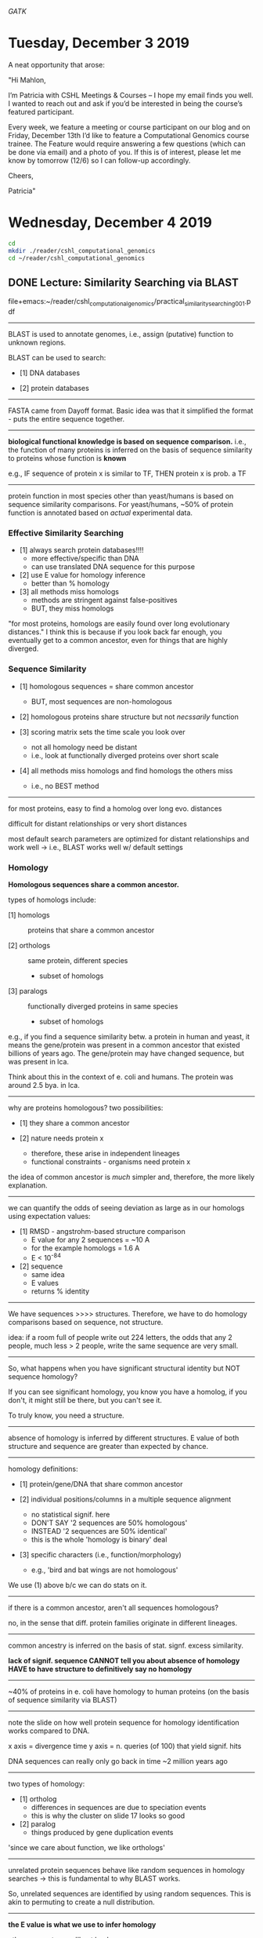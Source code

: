 # my notes on the CSHL Computational Genomics course

# tool for variant calling is genome analysis toolkit
[[GATK]]

* Tuesday, December 3 2019
A neat opportunity that arose:

"Hi Mahlon,

I’m Patricia with CSHL Meetings & Courses – I hope my email finds you well. I
wanted to reach out and ask if you’d be interested in being the course’s
featured participant.

Every week, we feature a meeting or course participant on our blog and on
Friday, December 13th I’d like to feature a Computational Genomics course
trainee. The Feature would require answering a few questions (which can be done
via email) and a photo of you. If this is of interest, please let me know by
tomorrow (12/6) so I can follow-up accordingly.

Cheers,

Patricia"

* Wednesday, December 4 2019
#+BEGIN_SRC bash
cd
mkdir ./reader/cshl_computational_genomics
cd ~/reader/cshl_computational_genomics
#+END_SRC

** DONE Lecture: Similarity Searching via BLAST
file+emacs:~/reader/cshl_computational_genomics/practical_similarity_searching_001.pdf
-----
BLAST is used to annotate genomes, i.e., assign (putative) function to unknown
regions.

BLAST can be used to search:

    - [1] DNA databases

    - [2] protein databases


-----
FASTA came from Dayoff format.  Basic idea was that it simplified the
format - puts the entire sequence together.


-----
*biological functional knowledge is based on sequence comparison.*
i.e., the function of many proteins is inferred on the basis of
sequence similarity to proteins whose function is *known*

e.g., IF sequence of protein x is similar to TF,
      THEN protein x is prob. a TF


-----
protein function in most species other than yeast/humans is based on
sequence similarity comparisons.  For yeast/humans, ~50% of protein
function is annotated based on /actual/ experimental data.


*** Effective Similarity Searching

    - [1] always search protein databases!!!!
          + more effective/specific than DNA
          + can use translated DNA sequence for this purpose

    - [2] use E value for homology inference
          + better than % homology

    - [3] all methods miss homologs
          + methods are stringent against false-positives
          + BUT, they miss homologs


"for most proteins, homologs are easily found over long evolutionary distances."
I think this is because if you look back far enough, you eventually get to a
common ancestor, even for things that are highly diverged.


*** Sequence Similarity

    - [1] homologous sequences = share common ancestor
          + BUT, most sequences are non-homologous

    - [2] homologous proteins share structure but not /necssarily/ function

    - [3] scoring matrix sets the time scale you look over
          + not all homology need be distant
          + i.e., look at functionally diverged proteins over short scale

    - [4] all methods miss homologs and find homologs the others miss
          + i.e., no BEST method



-----
for most proteins, easy to find a homolog over long evo. distances

difficult for distant relationships or very short distances

most default search parameters are optimized for distant relationships
and work well -> i.e., BLAST works well w/ default settings



*** Homology
*Homologous sequences share a common ancestor.*

types of homologs include:

    - [1] homologs :: proteins that share a common ancestor

    - [2] orthologs :: same protein, different species
                       + subset of homologs

    - [3] paralogs :: functionally diverged proteins in same species
                      + subset of homologs

e.g., if you find a sequence similarity betw. a protein in human and
yeast, it means the gene/protein was present in a common ancestor that
existed billions of years ago.  The gene/protein may have changed
sequence, but was present in lca.

Think about this in the context of e. coli and humans.  The protein
was around 2.5 bya. in lca.


-----
why are proteins homologous?  two possibilities:

    - [1] they share a common ancestor

    - [2] nature needs protein x
          + therefore, these arise in independent lineages
          + functional constraints - organisms need protein x

the idea of common ancestor is /much/ simpler and, therefore, the more
likely explanation.


-----
we can quantify the odds of seeing deviation as large as in our
homologs using expectation values:

    - [1] RMSD - angstrohm-based structure comparison
          + E value for any 2 sequences = ~10 A
          + for the example homologs = 1.6 A
          + E < 10^-84

    - [2] sequence
          + same idea
          + E values
          + returns % identity


-----
We have sequences >>>> structures.  Therefore, we have to do homology
comparisons based on sequence, not structure.

idea: if a room full of people write out 224 letters, the odds that
any 2 people, much less > 2 people, write the same sequence are very
small.


-----
So, what happens when you have significant structural identity but NOT
sequence homology?

If you can see significant homology, you know you have a homolog, if
you don't, it might still be there, but you can't see it.

To truly know, you need a structure.


-----
absence of homology is inferred by different structures.  E value of
both structure and sequence are greater than expected by chance.


-----
homology definitions:

    - [1] protein/gene/DNA that share common ancestor

    - [2] individual positions/columns in a multiple sequence alignment
          + no statistical signif. here
          + DON'T SAY '2 sequences are 50% homologous'
          + INSTEAD '2 sequences are 50% identical'
          + this is the whole 'homology is binary' deal

    - [3] specific characters (i.e., function/morphology)
          + e.g., 'bird and bat wings are not homologous'

We use (1) above b/c we can do stats on it.


-----
if there is a common ancestor, aren't all sequences homologous?

no, in the sense that diff. protein families originate in different
lineages.


-----
common ancestry is inferred on the basis of stat. signf. excess
similarity.


*lack of signif. sequence CANNOT tell you about absence of homology*
*HAVE to have structure to definitively say no homology*


-----
~40% of proteins in e. coli have homology to human proteins (on the
basis of sequence similarity via BLAST)


-----
note the slide on how well protein sequence for homology
identification works compared to DNA.

x axis = divergence time
y axis = n. queries (of 100) that yield signif. hits

DNA sequences can really only go back in time ~2 million years ago


-----
two types of homology:

    - [1] ortholog
          + differences in sequences are due to speciation events
          + this is why the cluster on slide 17 looks so good

    - [2] paralog
          + things produced by gene duplication events

'since we care about function, we like orthologs'


-----
unrelated protein sequences behave like random sequences in homology
searches -> this is fundamental to why BLAST works.

So, unrelated sequences are identified by using random sequences.
This is akin to permuting to create a null distribution.


-----
*the E value is what we use to infer homology*

other parameters we'll get back:

| len    | s-w | bits | E                 | %_id                  | %_sim | alen |
|--------+-----+------+-------------------+-----------------------+-------+------|
| length |     |      | expectation value | same aa at posn.      |       |      |
|        |     |      |                   | 30% is typical cutoff |       |      |


bill likes 10^-3 as cutoff for protein similarity sequence E value

E value is adjusted p value


-----
how can you have less identity but better E value?

the score (s-w) is the reason; higher score = lower E value

the scoring algorithm works by generating the *best possible
alignment*.  this is why the alignment can start at aa 20 in the
human and aa 1 in the e. coli protein, e.g.  the alignment you see is
the best one that can be obtained for the 2 sequences.



*** The PAM250 Matrix
This is the matrix that generates alignments for proteins.

in this matrix, not all identities are equal:

    - [1] cys = 12
    - [2] ser = 2
    - [3] trp = 17

we give higher priority to rare amino acids.  e.g., above, the
liklihood of aligning 2 trps is low, so give it a big score.

also considers mutability.  e.g., can mutate an ala easily w/ little
effect, but can't use anything other than cys for disulfide bond.
thus, aligned cys gets high score.  something like ala is an
"exchangeable" aa.

the triangles on pg. 12 denote clusters of functionally related aa's.
these are denoted as single dots on the alignment visualization.

so, b/c different aa's get different alignment values, you can have
proteins w/ more identity BUT a worse score.  i.e., you'd have a bunch
of common aa's (ala, etc..) to get high identity, but your score
result is not big.

note also that many aa's get neg. scores (e.g., trp to gly)


-----
*homology is transitive*
w/ this slide, the idea is that the homology is monotonic if you move down a
phylogenetic tree.  so, if you align human ATP synthase, it'll get a lower and
lower E value as you move from bacteria to human, as shown in the slide.
vice-versa for comparing e. coli ATP synthase and moving from e. coli to human,
again, as shown.


-----
an interesting edge case is when you identify a short stretch of
protein that is homologous.  This results from the following:

    - [1] your alignment is based on best score
    - [2] this can be a short stretch of AA's when non-homologous
    - [3] results in low E value from homology search on short stretch

You would say the proteins are non-homologous in the example where you
have low E value for 90 aa's of a 3000 aa protein.


-----
the deal with the chloroplast highlighted slides is as follows:

so, the idea is that you do the alignment w/ human ATP synthase and you get
homology with all the animal verions of ATP synthase, BUT, not w/ the
chloroplast ATP synthase.  This is b/c the chloroplast is actually coming from
an ingested bacteria, so it's way diverged from human.  BUT, if you align it to
bacterial ATP synthase, it's way better, b/c they're not that diverged.

** DONE Workshop: Sequence Similarity Searching
:honeybee_protein_FASTA:
>NP_001171499.1 glutathione S-transferase D1 [Apis mellifera]
MPIDFYQLPGSPPCRAVALTAAALDIEMNFKQVNLMNGEHLKPEFLKINPQHTIPTIDDNGFRLWESRAI
MTYLADQYGKNDTLYPKDLKKRAIVNQRLYFDMCSLYKSFMDYYYPIIFMKAVKDQAKYENIGTALSFLD
KFLEGENYVAGKNMTLADLSIVSTVSTLEALDYDLSKYKNVTRWFAKIKPEIPKYEEYNNAGLKMFKELV
NEKLSKK
:END:

*** DONE #1
1. Use the FASTA search page [pgm] to compare Honey bee glutathione
transferase D1 NP_001171499/ H9KLY5_APIME [seq] (gi|295842263) to
the PIR1 Annotated protein sequence database. Use 'search database'
here.


-----
How long is the query sequence?
# 217 aa


-----
How many sequences are in the PIR1 database?
# 13144 seqs


-----
What scoring matrix was used?
# BL50 matrix


-----
What were the gap penalties? (what is the penalty for a
one-residue gap? two residues?)

# open/ext = -10/-2 -> -10 to open a gap and -2 to insert an aa into it recall
# that this is about generating the highest possile alignment score, so you would
# open a gap when doing so nets a higher score (a good example of the whole thing
# about the algorithm knowing nothing about biology)


-----
What are each of the numbers after the description of the library
sequence?

# opt = raw optimized alignment score (higher = more alignment)
# bit = normalized alignment
# %_id = exact identity at a sequence position
# %_sim = >1 alignment score for aa at a position


-----
Which one is best for inferring homology?
# E value


-----
How similar is the highest scoring sequence?
# 0.811


-----
What is the difference between %_id and %_sim? Why is there no
100% identity match?
# the protein you used as query isn't in the database


-----
Looking at an alignment, where are the boundaries of the
alignment (the best local region)?
# starts @ 3 in query seq. @ 2 in aligned seq., denoted by
# "(3-208:2-206)"


-----
How many gaps are in the best alignment? The second best?
# 1, denoted by "-" in the alignment image 18



*** TODO #2
Homologs, non-homologs, and the statistical control.

What is the highest scoring non-homolog? (The non-homolog with the
highest alignment score, or the lowest E()-value.) If the statistical
estimates are accurate, what should the E()-value for the highest
non-homolog (the highest score by chance) be? (This is a control for
statistical accuracy.)

we expect this value to be ~1.



You can use the domain diagrams (colors) to identify distant homologs, and, by elimination, the highest scoring non-homolog. You can also use the Sequence Lookup link to Uniprot to look at Domains and Families. (Note that domain colors are recycled -- light green is not only C.Thioredoxin, but also the unrelated C.GCS and C.Glyco_hydro_tim.)

    What is the E()-value of the most distant homolog shown (based on displayed domain content)? Could there be more distant homologs?
    How would you confirm that your candidate non-homolog was truly unrelated? (Hint - compare your candidate non-homolog with SwissProt or QFO78/Uniprot Ref for a more comprehensive test.)

** DONE Lecture: Sequencing Technologies
file+emacs:/home/mahlon/reader/cshl_computational_genomics/CSHL_2019_DNA_Sequencing.pdf

*illumina is great for quantification b/c of count accuracy*

amplification creates issues:

    - [1] polymerase error

    - [2] not sequencing native DNA
          + so lose things like modifications

ALL sequencing methods are limited by being able to read only a
portion of a given molecule.  i.e., you don't sequence an entire
chromosome.  Best technologies read up to 1 mb.


-----
illumina is still cheapest per bp, but limitation is that they're
short reads.


*** Sanger and Pyro Sequencing
thinking about probability of terminating at a specific nt.

if we have 5% terminating nt, then:

p(term. @ 1st nt) = 0.05
p(term. @ 2nd nt) = 0.95 * 0.05 (b/c you didn't term on nt #1)
p(term. @ 3rd nt) = 0.95 * 0.05 * 0.05
...
p(term. @ nth nt) = 0.95^(n-1) * 0.05

so, for the 100th nt

0.95^99 * 0.05 = 3.116e-4

so, p that you terminate before 100th = sum of all probabilities prior
to 100th (i.e., essentially 1 for long molecules)

the above is true b/c it's the p(any event other than the one you
want), which requires adding up all the probabilities.

BUT, w/ millions of molecules, you may still see the molecule you want

#+NAME: sanger_probability_calc_and_plot
#+BEGIN_SRC R

bases <- 1:100
form  <- function(x){0.05 * 0.95^(x - 1)}

## p you terminate before this base
out   <- 1 - sapply(bases, form)
plot(bases, out)


## so, a 1:3200 chance you see terminate at this base
1/(1 - out[100])


## -----
## now go even longer
bases <- 1:1000
form  <- function(x){0.05 * 0.95^(x - 1)}

## p you terminate before this base
out   <- 1 - sapply(bases, form)
1/(1 - out[1000]) ## inf
1/(1 - out[500])  ## 2.6e12
#+END_SRC

-----
*"all sequencing is probabilistic"*


-----
base quality score is only about confidence that the base you read is
the base in the molecule -> tells you nothing about what chromosome,
what region of the genome, etc... it came from.


-----
'sequencing by synthesis'

    - [1] denature the DNA and extend w/ polymerase
    - [2] read out the nucleotide that's incorporated to get sequence

pyrosequening does this in real-time, rather than doing it in post-,
like in Sanger, where you run a gel.


-----
high peaks in pyrosequencing correspond to 'runs' of the same
nucleotide.  in principal, you'd expect a 3x peak height for 3 T's,
e.g., but not true in practice.

pyrosequencing bad at 'homopolymer runs' for this reasons.  becomes a
real problem at the limits of the detector (i.e., can't tell 9 A's
from 10 A's).


-----
benefit of pyrosequencing was big per base cost reduction.



*** Illumina
----------
/Illumina/
----------
molecules are ligated randomly to a slide and the idea is that you add
reagents in such proportions that you can resolve individual molecules
based on where they land on the slide.

    - [1] fold-back PCR generates "clusters" of the same sequence
          + need amplification to get signal

    - [2] sequencing by synthesis
          + reversible terminators

    - [3] add all labeled nt's at the same time


-----
examples for type of sequencing you choose:

    - [1] CHIP-SEQ
          + short read (illumina) b/c DNA substrate is short

    - [2] gene expression
          + short read b/c counts are high (therefore accurate)

    - [3] genome assembly
          + long + short b/c need accuracy and contiguity


-----
2 vs. 4 channel chemistry

when you're imaging, you don't do 4 simultaneously, instead, you
change the filter as you go.

two channel lets you have the same readout w/ less fluors

|---------+-------+---+-------+-----|
|         | A     | G | T     | C   |
|---------+-------+---+-------+-----|
| Image_1 | green |   | green |     |
| Image_2 | red   |  |       | red |
|---------+-------+---+-------+-----|

notice how there is a unique readout associated w/ ea. base.  /and/
this gives you a big gain in speed.


-------------
/Ion Torrent/
-------------
ion torrent attempts to overcome the limitations by moving away from a
light-based readout of sequence.  very similar to pyrosequencing.

tough to scale to illumina levels and also has homopolymer problems



---------------
/Illumina Iseq/
---------------
1 channel chemistry

    - [1] 1st channel image

    - [2] change the chemistry

    - [3] 2nd image

so, you don't need filters

|---------+-------+---+-------+-------|
|         | A     | C | G     | T     |
|---------+-------+---+-------+-------|
| image_1 | green |   | green |       |
| image_2 |       |   | green | green |
|---------+-------+---+-------+-------|

modification in step removes label from A and translocates to C.


-----
throughput for this is reduced b/c you can't cluster as densely.
read-length is similar, though.

might be worth it to test library preps....



*** Pac-Bio Long Read Sequencing
----------------------
/Long-Read Sequencing/
----------------------
pac-bio = single molecule real-time sequencing

error rate is 15%, which is the main limitation of this technology.

methylated bases take longer to incorporate labeled nucleotide, so can
actually read these out via pac-bio technology. (but need to know the
variance for these time shifts to say this w/ confidence).


-----
genome assembly approach:

    - [1] pac-bio long read
          + get genome regions/chromosomes at large scale

    - [2] illumina short read
          + get accurate sequence information


-----
pac-bio smrt reads

create a circular DNA molecule by ligating adapters.  Then, repeatedly
sequence the circle to get consensus sequence information for the
DNA.  'burns' some of your reads to get truly accurate sequence
information.  as w/ all sequencing tech., tradeoff
betw. coverage and accuracy.  w/ 10 passes, get good phred score as
shown in the box plot in the slides.


*** Oxford Nanopore
minion sequencing

uses a motor protein to feed ss-DNA through the protein nanopore to
get the sequencing read.

512 individual channels in a minion setup (includes redundant pores -
4 redundant pores/channel).


-----
ligate the motor protein to your DNA.  motor protein finds the pore
and feeds the DNA through the pore for sequencing.

the ultimate readout is ion flow through the pore.  ea. nt has a
unique signature of change in current flow.


-----
an advantage of this technology is that you get multiple measures of
the same base.  the pore reads multiple bases at the same time.  thus,
you get reads of the same base multiple times, increasing confidence
in your sequence:

ACGTATGCATA
--- read 1
 --- read 2
  --- read 3
   --- read 4

above, reading 3 bases at a time, so, e.g., get 3 reads of base #3
('G').


-----
so, going from current change to bases requires that ea. 3-mer has a
unique current signature.

a key piece here is that the sequence constrains what 3-mers you can
have in a sequence.  so, if you have 'AGT', the next can only be 1 of
the following:

1. GTA
2. GTC
3. GTG
4. GTT

find the one that has the highest probability given the observed
data.

1st example is a hidden markov model, but now apparently use neural
networks.


-----
oxford nanopore also has problems w/ homopolymer runs, as shown by the
big black line blocks (corresponding to non-called bases) in the slide
(segey koren slide).


-----
can do RNA seq via nanopore.

often includes a reverse transcriptase step -> this helps deal w/ RNAs
that have a high degree of 2ndary structure.

uses the same flow cell as DNA sequencing via nanopore



*** High-Throughput Sequencing Data Formats
data generation steps:

    - [1] primary
          + base calling, quality control, filtering, trimming

    - [2] secondary
          + map reads to reference
          + or, de novo assembly

    - [3] tertiary
          + discover variants
          + discover enriched regions
          + discover enriched peaks
          + clustering
          + etc..


-----
standard format of sequencing data is fastq

the plot w/ SSSSS, LLLLL, etc... shows the range of quality scores for
diff. sequencing platforms.

want at least 20 for quality data

"do you have enough good data to still do your experiment after you
throw the crap out?"

** DONE Workshop: Genome Data 1
#+BEGIN_SRC R

## -----
## setup
setwd("~/")


## -----
### Dependencies
## install.packages("cowsay")
## library(cowsay)
## say("Hello world!")


## -----
## Reading in the data
url = "http://fasta.bioch.virginia.edu/cshl/data/hum_refseq_genes.tab"
download.file(url = url, destfile = "./data.txt")
df = read.table("./data.txt", header = T)


## -----
## Data Exploration
dim(df) # prints the dimenstion of the data frame
head(df) # prints the first 6 lines of the data frame

df$acc
unique(df$acc)
length(df$acc)
length(unique(df$acc))

mean(df$g_start)
summary(df)

df$length = (df$g_end - df$g_start)
head(df)

plot(df$ix, df$length)

unique_col = apply(X = df, MARGIN = 2, FUN = unique)
unique_col$chrom
df_1 = subset(df, df$chrom == "chr1")

hist(df_1$length, breaks = 100, xlim = c(1,10000))
hist(log(df_1$length))
mean(df_1$length)

split(df, df$acc)

m = do.call(rbind, lapply(split(df,df$acc), function(x) {return(x[which.max(x$length),])}))
hist(log(m$length), breaks = 100, xlim = c(1,10000))
hist(log(m$length))
mean(m$length)

install.packages("tidyverse")
library("tidyverse")
df %>%
  group_by(acc) %>%
  filter(ix == max(ix))

lapply(split(df, df$chrom), function(x) length(unique(x$acc)))

#+END_SRC

* Thursday, December 5 2019

** DONE Lecture Genome Assembly I: Long Reads
file+emacs:~/reader/cshl_computational_genomics/CSHL_2019_Assembly_001.pdf
How do we determine the sequence of chromosomes that are 100's to 1000's of kb
long?

"jones and pevzner: an introduction to bioinformatics algorithms" (2004)


--------------
/Graph Theory/
--------------
G = {V,E} says a graph (G) is a set of vertices (V [or nodes]) and edges (E).
V = {1..12} says the vertices are the set of integers 1..12
E = {(1,2), (1,9)} says the edges are the connections betw. (1,2), (1,9),
etc...

graphs can be connected entirely or have multiple sets of unconnected graphs
w/in the larger graph.

"if you can reduce your problem to a graph, you can solve it using
well-developed graphy theory algorithms."

"much of computer science is taking one problem and turning it into something
else that can be solved using existing tools."


-----
NP-complete -> n polynomial time
this is very slow.  if, e.g., the algorithm scales proportionately to the number
of nodes, it is linear.  could be square, cube, etc..., but polynomial is
exceptionally slow.

    - [1] Eulerian path :: a path that visits every edge in a graph exactly once
                           + requires exactly 0 or 2 nodes w/ odd degree

Key advantage to Eulerian path is that the algorithm to find it is linearly
proportional to the number of edges.



*** Sequencing
limitations of sequencing:

    - [1] need to amplify to get many copies

    - [2] limited read length
          + e.g., short read

methods to sequence longer molecules:

    - [1] break DNA into fragments
          + this is dependent on breakage happening ranomly (i.e., not biased)

    - [2] then sequence both ends of the fragments

    - [3] assemble the entire sequence based on the fragments


-----
assmebly as a string problem:

all reads came from the same string, so we need the /superstring/ of all of our
reads -> all our reads came from the superstring, so just need to put the
superstring back together.

there are infinitely many superstrings -> recall that we are doing assembly, so
don't have a reference genome to align to -> thus, we could make a superstring
that simply contains our last read appended 1,2,3...inf times.

we want the shortest possible superstring where the overlap amongst all reads is
maximized.

however, the genome is not parsimonious and a solution that collapses to the
simplest superstring will miss, e.g., repeats.


-----
graph representation of the superstring:

    - [1] vertices = the n strings (or reads)

    - [2] edges = weight - overlap(s_i, s_j)
          + overlap = length of longest *prefix* of s_j,
	    a *suffix* of s_i
          + so, pair w/ large overlap = small weight

    - [3] find the shortest path that visits every vertex once

shortest superstring suffers from the limitations above re: repeats, errors in
sequencing reads, and it's not efficient.

we get around this by adding heuristics, which are not optimal, but mostly
work.


-----
layout the graph based on reads:

    - [1] nodes are reads, edges are similarity scores

    - [2] layout: find a path through the graph that explains every read while
      maxmizing quality of overlap (Hamiltonian path problem)

this is followed by 'consensus'ing', where we examine multiple reads to
determine the consensus sequence for a region (i.e., deal w/ sequencing errors).


------------
/Continuity/
------------
If not all of the sequence is represented in reads, we can't resolve the whole
sequence.  This means that the ultimate result is an unconnected graph.  This
leads to a set of contigs.

Other methods are needed to define the orientation of the contigs.

    - [1] contig :: a continuous set of nt's we are confident came from the same molecule
                    + may be unconnected from other contigs


-----
the plot example (grey/red histo) shows the sampling problem of genome
assembly.  The idea is that if we drop balls randomly into 'slots' in the
distribution (1..1000), we don't get equal coverage/peak height.  the histogram
shows the number of reads per region (so, 350 regions we don't cover at n
= 1000).


-----
for the shotgun assembly slides w/ horizontal black lines, the reads images show
areas where you have reads (black) and areas you don't get sequence from
(gray).





** DONE Lecture: Practical Sequence Similarity Searching II
file+emacs:~/reader/cshl_computational_genomics/practical_similarity_searching_002.pdf

    - goal :: how do we do similarity searching effectively
	      + algorithms
	      + scoring matrices

*you are a homologous protein if you have a homologous domain*
*orthologs and paralogs are types of homologs*
*for a matrix, shallow means going back less far in evo. time*
*I think a deeper matrix leads to lower scores overall, but dist. may be a*
*different story*


-----
*use BLOSUM62 and BLAST if you don't know anything about a protein*


-----
alignment is an iterative process where you start at the beginning of each
sequence and align.  you eventually get a better 'score' by introducing gaps,
shifts, etc...

alignments:

    - [1] global :: align the whole sequence

    - [2] local :: look at sub-strings of the sequence


-----
steps in algorithms for alignment:

    - [1] continue diagonal

    - [2] gap

    - [3] start over (local only)


---------------------
/Effective Searching/
---------------------
Questions to ask:

    - [1] what question to ask: is there a homologous protein?

    - [2] does homolog have similar function?

    - [3] does XXX genome have YYY (kinase, gpcr, etc...)


Questions you can't ask:

    - [1] does this DNA sequence have regulatory element x?
          + too short -> never significant

    - [2] does (non-signf.) protein have a similar function/modification
          + this is not homology



-------------
/What to Run/
-------------
pearson strongly encourages not running DNA BLAST.

instead, you can translate DNA sequences to protein sequences.

*BLASTX and protein BLAST*

if you have a coding DNA sequence, translate it and BLAST the translated
sequence.


-----
never search the non-redundant protein sequence database (the default option).

for ebi, don't use the uniprot knowledgebase

*you should search the smallest database that will have homologs of your
protein*.

swissprot is richly annotated, so prob. get lots of functional information on
your homologs.

general goal seems to be find a database that is as small as possible, while
also ID'ing homologs for your protein of interest.



*** Why Smaller Databases
The plot shows the distribution of alignment scores.

The plot shows real scores w/ real proteins; the line shows the idealized
distribution function (so it fits pretty much ideally).

Note the 3 y axes, but the same fit to the distribution looks like.

components of the formula:

    - [1] λ = scaling factor for scoring matrix
          + needed to normalize scores

    - [2] m,n = length of each aligned sequence
          + the length of the sequences affect how likely we are to get
            alignments purely by chance

    - [3] P is generated from 'extreme value distribution'
          + P of getting this alignment value in 1 alignment
            - *BUT* we have to correct for N alignments, where N is the size of
              our database (and hence the number of alignments we do)

    - [4] expectation value = /p/ * database size (Bonferroni correction)

*RECALL AGAIN THAT WE USE 0.001 AS THE CUT VALUE FOR HOMOLOGY*

*SO, IF YOU USE THE GIANT DATABASE, YOU OFTEN DON'T FIND HOMOLOGY, BUT RECALL
THAT YOU DON'T GET TO SAY NON-HOMOLOGOUS, ONLY THAT WE COULDN'T FIND HOMOLOGY*

*YOU WANT 50 BITS* -> good criteria for statistical significance


------------------
/Scoring Matrices/
------------------
for all matrices, the bigger the number, the more change you are looking for and
vice-versa.

the opposite is true for BLOSUM (big = small change, little = big change)

1 PAM = 1 percent change

so for the DNA transition probability slide:

    - [1] 0.99 probability no change (0.99)
    - [2] 0.001 A>C OR 0.001>A>T
    - [3] 0.008 A>G
    - [4] 0.001 + 0.001 + 0.008 + 0.99 = 1.00

you can change the matrices for these by raising the matrix to the PAM score you
want.  See the slide w/ the various PAM matrices.

the different matrices allow you to make predictions based on rate of change.

we then use the numbers in these matrices to calculate an alignment score.

*scoring matrices are a model for how much change there has been*
*the matrix is, e.g., PAM1, PAM10, PAM25, etc...*

PAM250 = 250% change
PAM40 = 40% change = 60% identical

so, a lot more change in the PAM250 and this leads to smaller numbers on the
diagonal.


-----
how can something be 250% different:

imagine 100 balloons on a wall and 250 darts.
1. you hit a dart w/ every throw and throw all darts
2. if you hit the same balloon twice, it returns to the original sequence


-----
so, the diagonals on the PAM250 have much lower values than the diagonals on the
PAM40 model.  if you need some minimum alignment value, you're going to have a
hard time getting it if you assume lot of change (as in PAM250).  if you switch
to shallower matrix (less change [PAM40]), it's easier to get the score you
need.

the "empirical matrix performance" slide shows this.


-----
the bovine example shows how using a different scoring matrix /really/ changes
the alignment b/c you're always trying to get the best score and this depends
critically on the matrix scoring system.


------------------------------------
/Overextension Into Random Sequence/
------------------------------------
this slide shows how you get spurious alignment w/ random sequences flanking
real homology when you use an algorithm that looks for stuff to be distantly
related (in this case, BLOSUM62).  Doesn't give bad enough score for mismatches
(b/c you're looking for lots of change).

you detect this by splitting your region into subregions:

    - [1] real homology = high bit score for sub-region
    - [2] overextended = low bit score for sub-region



*percent identity determines what matrix you use?*
60% = BLOSUM60?


if you have a high degree of identity and use a matrix that looks for low degree
of identity, you'll see spurious over-alignment.  the matrix matters.

*all methods miss homologs and find homologs the other methods miss*

*you are a homologous protein if you have a homologous domain*
*orthologs and paralogs are types of homologs*


**** DONE Questions [100%]
    - [X] darts = mutational events -> yes
    - [X] constant p of bit score? -> it's a constant 40 E score



** TODO Workshop: Advanced Alignment and Scoring Matrices
https://fasta.bioch.virginia.edu/mol_evol/index.html
:honeybee_GST:
>NP_001171499.1 glutathione S-transferase D1 [Apis mellifera]
MPIDFYQLPGSPPCRAVALTAAALDIEMNFKQVNLMNGEHLKPEFLKINPQHTIPTIDDNGFRLWESRAI
MTYLADQYGKNDTLYPKDLKKRAIVNQRLYFDMCSLYKSFMDYYYPIIFMKAVKDQAKYENIGTALSFLD
KFLEGENYVAGKNMTLADLSIVSTVSTLEALDYDLSKYKNVTRWFAKIKPEIPKYEEYNNAGLKMFKELV
NEKLSKK
:END:

[[https://fasta.bioch.virginia.edu/fasta_www2/fasta_www.cgi?rm=select&pgm=fa&query=295842263&db=p&annot_seq2=5][FASTA_program]]

*** #1
1. Use the FASTA search page [pgm] to compare Honey bee glutathione transferase D1 NP_001171499/ H9KLY5_APIME [seq] (gi|295842263) to the PIR1 Annotated protein sequence database.

Take a look at the output.

How long is the query sequence?
217 AA

How many sequences are in the PIR1 database?
under "Library" line: 13144 seqs.

What scoring matrix was used?
BL50 matrix

What were the gap penalties? (what is the penalty for a one-residue gap? two
residues?)
-10 to prepare to insert a gap, -2 to insert the gap, so -12 total

What are each of the numbers after the description of the library sequence?
opt = raw, non-normalized alignment score
bits = bit score
E = expectation score
%id = percent identical sequence
%sim = percent similar sequence
alen = length of aligned sequence


Which one is best for inferring homology?
E value

How similar is the highest scoring sequence?
0.811

What is the difference between %_id and %_sim?
actual identity vs. close identity

Why is there no 100% identity match?
the query sequence isn't in the database

Looking at an alignment, where are the boundaries of the alignment (the best
local region)?
(3:208, 2:206)

How many gaps are in the best alignment? The second best?
1


/Homologs, non-homologs, and the statistical control./

What is the highest scoring non-homolog? (The non-homolog with the highest
alignment score, or the lowest E()-value.)
1.7

If the statistical estimates are accurate, what should the E()-value for the
highest non-homolog (the highest score by chance) be? (This is a control for
statistical accuracy.)
1

You can use the domain diagrams (colors) to identify distant homologs, and, by
elimination, the highest scoring non-homolog. You can also use the Sequence
Lookup link to Uniprot to look at Domains and Families. (Note that domain colors
are recycled -- light green is not only C.Thioredoxin, but also the unrelated
C.GCS and C.Glyco_hydro_tim.)

What is the E()-value of the most distant homolog shown (based on displayed
domain content)? Could there be more distant homologs?


How would you confirm that your candidate non-homolog was truly unrelated?
(Hint - compare your candidate non-homolog with SwissProt or QFO78/Uniprot Ref
for a more comprehensive test.)

Domains and alignment regions

There are three parts to the domain display, the domain structure of the query
(top) sequence (if available), the domain structure of the library (bottom)
sequence, and the domain alignment boundaries in the middle (inside the
alignment box). The boundaries and color of the alignment domain coloring match
the Region: sub-alignment scores.

Note that the alignment of Honey bee GSTD1 and SSPA_ECO57 includes portions of
both the N-terminal and C-terminal domains, but neither domain is completely
aligned. Why do you think the alignments do not include the complete domains?
They are too distantly related to align

Is your explanation for the partial domain alignment consistent the the argument
that domains have a characteristic length? How might you test whether a complete
domain is present?

In the subalignment scores, the Q value is -10 * log(p) for the sub-alignment
score, so Q=30.0 means p < 0.001.


Repeat the GSTD1 search [pgm] using the BLASTP62/-11/-1 scoring matrix that
BLAST uses. Re-examine the SSPA_ECO57 alignment. Are both Glutathione
transferase domains present?
no, the blue domain is absent

Look at the alignments to the homologs above and below SSPA_ECO57. Based on
those aligments, do you think the Glutathione-S-Trfase C-like domain is really
missing? Why did the alignment become so much shorter?
We used a

Examine how the expectation value changes with different scoring matrices
(BlastP62, VT160) and different gap penalties. (The default scoring matrix for
the FASTA programs is BLOSUM50, with gap penalties of -10 to open a gap and -2
for each residue in the gap - e.g. -12 for a one residue gap).

What happens to the E()-value for the close Honey bee GSTD1 vs GSTT1_DROME
alignment with the different matrices and different gap penalties? If the score
decreases, does the E()-value always get worse (increase)?

What happens to the E()-value for distant homologs, like GSTA1_RAT with the
different matrices and different gap penalties?

What happens to the E()-value for the highest scoring unrelated sequence with
the different matrices?


*** DONE #2
2. Do the same Honey bee GSTD1 search (295842263) using the Course BLAST [pgm]
   WWW page.

Take a look at the output.
# note that the rank order of the proteins is the same
# i.e., you can use BLAST or FASTA and get the same result
# Bill says use BLAST
# if your scores/rank order are different, check the matrix used


How long is the query sequence?
# 217

How many sequences are in the PIR1 database?
# 13143

What scoring matrix was used?
# BLOSUM62

What were the gap penalties?
# existence = 11, extension = 1

What are the numbers after the description of the library sequence? Which one is
best for inferring homology?
# E value

Looking at an alignment, where are the boundaries of the alignment (the best
local region)?
# the GST domains; best is the blue GST.C

What is the highest scoring non-homolog?
# 0.34

How do the BLASTP E()-values compare with the FASTA (BLASTP62) E()-values for
the distantly related mammalian and plant sequences?
# BLASTP have lower (more significant) E values

*you are a homologous protein if you have a homologous domain*
*orthologs and paralogs are types of homologs*



*** TODO #3
# a general principle here is that homologous domains can 'pull' other regions
# into alignemnt that are not actually homologous.  you need to pull the
# putative spurious aligner out here and re-run the alignment.  this effect is
# dependent on the scoring matrix that you use.  the algorithm 'overextends'
# into non-homologous regions to optimize score

3. Exploring domains and alignment over-extension -- cortactin (SRC8_HUMAN)

Compare SRC8_HUMAN [pgm] (human cortactin) to the SwissProt protein sequence
database.

Looking at the colored rectangles to the right of the list of best scores, what
are the green domains and blue domains?
# green = HS1_repeat; green = HS1 repeat domain; blue = SH3/SRC homology domain
# all proteins w/ blue SH3 domain are homologs

How many proteins have homologous green domains?
# 6 (homologous = only significant)

How many significant alignments only have a blue domain? Do you think those
proteins are homologous?
# many

Looking at the top five alignments, how many cortactin orthologs do you see?
(ortholog, same protein, different species).
# 3

In the SRC8 HUMAN:CHICK alignment, both the query and the subject (library)
sequences align seven cortactin domains and an SH3 domain. In addition, two
regions (one before the cortactin domain cluster and one after) are well
conserved, but do not have annotated domains (NODOM). Are these non-domain
(NODOM) regions as well conserved as the annotated domains?
# yes, comparable raw, bit, and Q scores, but less identity

Look at the SRC8_HUMAN:HCLS1_MOUSE alignment. How many cortactin domains does
HCLS1_MOUSE contain? How much score does the NODOM between the cortactin domains
and the SH3 domain contribute?

Why is it included in the alignment? Is it likely to be homologous?

Is the NODOM between the cortactin domains and the SH3 domain likely to be
homologous in the SRC8_HUMAN:DBNLB_XENLA alignment?

What data would convince you that the sequences were homologous?

What scoring matrix should be used to reduce over-extension from the SH3 domain?



*** #4
4. Significant similarities within sequences - domain duplication in Calmodulin

Use lalign to examine local similarities between calmodulin CALM1_HUMAN and
itself.

Use plalign to plot the same alignment. How many repeats are present in this
sequence.

What happens to the domain alignment plot when you use a shallower scoring
matrix (try BP62, MD20).


*** #5
5. Exploring domains and over-extension with local alignments -- death
   associated protein kinase (DAPK1_HUMAN)

Look up the domain structure of DAPK1_HUMAN at Pfam [pgm].

What are the major (PfamA) domain regions on the protein?

Which of the domains is repeated?

In a local (LALIGN) alignment, where would you expect to see overlapping domains
like those in Calmodulin (CALM1_HUMAN) and Cortactin (DAPK1_HUMAN)?

Use lalign/plalign [pgm] to examine local similarities between DAPK1_HUMAN and itself. Check the options to "annotate sequence 1 domains" and "annotate sequence 2 domainss". Annotate one of the sequences with "Interpro Domains/UniProt features", and the other with "Uniprot Domains/Uniprot Features". Do you see the domains you expected from Pfam? Do they map in the same places?

Repeat the LALIGN/PLALIGN analysis lalign/plalign [pgm], but select the subset
of the protein where the repeated domains are found (350-700) on both the query
(first) and subject (second) sequence. Looking at the first or second
non-identical self-alignment:

What is the overall percent identity of the alignment?

What is the range in identity accross the different aligned Ankryin domains?

Do the ends of the first alignment correspond to the domain boundaries?

How long are the ankyrin domains?

Based on the percent identities you saw in part (c), what would the appropriate
scoring matrix be to accurately identify the ankyrin domains?

Using a "correct" scoring matrix, are the alignment boundaries more accurate?

What is the percent identity of the alignment (did you pick the right matrix?)


*** #6
6. -- Searching for sequences with known structure -- death associated protein
   kinase (DAPK1_HUMAN)

Search [pgm] the protein structure database (PDB Structures - NCBI) using the
DAPK1_HUMAN protein.

How much of the protein has a known structure?

To double check your answer, search [pgm] the PDB structure sequences using the
three domain regions (Kinase, Ankyrin, Death) identified by Pfam the local
domain plots.

Are there homologs to the Death domain with known structures?

Try searching the protein structure database with a glutathione S-transferase
sequence (e.g. GSTT1_DROME [pgm] or GSTM1_HUMAN [pgm]) or a calmodulin sequence
(CALM1_HUMAN [pgm]), annotating both the query and PDB database. How well do the
Interpro domains line up with the structural domains.





** DONE Lecture: Genome Assembly Part II - Short Reads
file+emacs:/home/mahlon/reader/cshl_computational_genomics/CSHL_2019_Assembly_002.pdf
# starts on pg. 72 of the document


*** Assembly Quality

    - [1] coverage :: number of times we've sequenced ea. base in genome
                      + how deeply we've sequenced the genome
                      + coverage at any base could be different than avg. depth
                      + how deeply to sequence
                        - minimize probability of a base
                        - follows a Poisson distribution
                      * coverage = L*N/G
                        - L = read length
                        - N = number of reads
                        - G = genome size

the probability of any base being sequenced is modeled with Poisson with x = 0
(not sequenced).  see the table for the relationship of coverage w/ % bases
sequenced.

see the histograms for more information on this as well.

P(x = 0) = probability of a base being covered 0 times


-----

    - [1] N50 contig lenth :: assembly quality measure
                              + size of the contig that covers 50% of genome

so,
    - L = total length of assembly
    - l/2 = 50% of assembly
    - look contig at which we hit 50% coverage
    - length of this contig = N50

N50 = 20 kb means 1/2 your contigs > 20 kb
*the longer contigs are more useful, so a bigger N50 = better assembly*
b/c your contigs cannot be joined, longer means you're better able to tell what
genes you have (i.e., less genes 'broken' by contig break).


-----
The length of the assembly is always a bad measure of assembly quality b/c you
can always make a longer assembly.  Hence, the N50.




*** Assembling with Short Reads
Initial issues:

    - [1] overlap -> many more comparisons to make
          + more computationally expensive

OLC = overlap, layout, consensus issues


-----
for ea. node as a k-mer, you need a sufficiently long k-mer for the approach to
work.


-----
clarifying the definitions of paths:

    - [1] Hamiltonian :: visits every node/vertex once

    - [2] Eulerian :: visits every edge once
                      + scales proportionately


-----------------
/Velvet Assembly/
-----------------

    - [1] get short read sequence data

    - [2] read out all k-mers
          + build table

    - [3] count occurrence of k-mers
          + add to k-mer hash table

    - [4] remove linear stretches from graph
          + assume this is sequencing error

    - [5] can't resolve the bubble in the graph

"we can only resolve lengths that are shorter than our repeat length"
"unless you make the reads longer, you can't increase contig size"
# see the plot w/ the plateaus on max N50 length
"variation in the genome is very limiting to assembly"
"low heterozygosity helps improve assembly"


-------
/Quake/
-------

    - [1] take a k-mer of a certain size
    - [2] plot how frequently you see it vs. coverage
    - [3] call sequencing errors k-mers you see very rarely
    - [4] use true k-mer distribution to correct errors


*** Hybrid Assembly
A combination of:

    - [1] long read to get contigs
    - [2] short read to get accurate single base calls
          + this uses O-L-C approach

In today's world to get a genome assembled:

    - [1] 60x illumina (paired end)
    - [2] 20+ w/ long reads
          + error rate doesn't matter here
    - [3] if possible: 10x linked reads, Hi-C data
          + good for phasing

*heterozyous structural variation (NOT SNPS) are the issue for
haplotyping/assembly*





** DONE Workshop: Dataset Collections and Mapping in Galaxy

Key_points:

    - [1] "Jobs running on data collections use the same settings for each
      dataset in the collection."

    - [2] "For example, FASTQ files can be combined into lists of dataset
      pairs. Each pair is made up of the forward reads dataset and the reverse
      reads dataset."

    - [3] "In this tutorial, several tools were run on the list of dataset
      pairs, such as bwa-mem, cleanSam, Filter SAM or BAM, etc."

    - [4] "When using collections, you have to click on the batch input mode
      button, to select one of the collections available in the
      history. Otherwise, the collections are not available in the drop-down
      list."


-----
In this example, we have libraries of data from a mother and child that have
genomic DNA isolated from blood and cheek (where, F = forward reads, R =
reverse).

    M117-bl_1 - family 117, mother, 1-st (F) read from blood
    M117-bl_2 - family 117, mother, 2-nd (R) read from blood
    M117-ch_1 - family 117, mother, 1-st (F) read from cheek
    M117-ch_1 - family 117, mother, 2-nd (R) read from cheek
    M117C1-bl_1- family 117, child, 1-st (F) read from blood
    M117C1-bl_2- family 117, child, 2-nd (R) read from blood
    M117C1-ch_1- family 117, child, 1-st (F) read from cheek
    M117C1-ch_2- family 117, child, 2-nd (R) read from cheek


-----
So, the idea here is that you can merge multiple datasets (generated in the same
way) into a single dataset that gets processed identically.  Here, we have 8
sequencing lanes that we pair into F/R pairs on a per sample basis.  Then, we
align the pairs to a reference genome.  After this, we clean the assembly, and
downsample it to generate a file we can visualize.  We downsample the data
(taking 5% of it) to actually visualize.

The result here was that the researchers wanted to sequence the mitochondrial
genome.  To do so, they amplified mitochondrial DNA by PCR.  The gaps in the
alignment map are the boundaries of the primers (there are 4 amplicons).

Other observations:

    - [1] the different colors correspond to DNA strand being read
          + think about how you can still get this w/ paired end sequencing

    - [2] you could, in principle, map the different samples using the tags, but
      this was not the point of the exercise, so we didn't do it.


** DONE Lecture: Statistics 1: Experiments, Data, Visualization
file+emacs:~/reader/cshl_computational_genomics/CSHL_2019_statistics_001.pdf
https://www.jhudatascience.org
#+NAME: statistics_goals

    - [1] exploratory analysis
          + plotting
          + skepticism

    - [2] normalization and pre-processing
          + making samples comparable

    - [3] statistical modeling
          + linear models
          + p values

    - [4] statistical summarization
          + gene set enrichment
          + model checking

# I liked his example of live-coding a demo that was effectively designed to
# fail; very funny



*** Statistics is

    - [1] *statistics is the science of learning generalizable knowledge of data*

    - [2] *"statistics is study design"*

    - [3] *statistics is data visualization*

    - [4] *statistics is pre-processing*


*** Central Dogma of Statistics
# slide 34

    - [1] parameters :: aspects of the population
                        + we estimate this
                        + greek symbol

    - [2] data points :: values we measure
                         + capitalized
                         + subscripted (p_1, p_2, ... p_n)
                           - can also have two subscripts (e.g. x_1,4)

    - [3] estimate :: our guess at a population parameter
                      + this varies w/ ea. sample
                      + need to know what else could have happened w/ different
                        sample


*** Inference Vs. Prediction

    - [1] inference :: want to say something generally about the population
                       + prop. of people who carry a SNP

    - [2] prediction :: build a function to predict one property based on
                        measurement of another
                        + e.g., predict weight based on height

These two types of analyses have /distinctly/ different methods/designs/etc...

# different vs. predictive slide
# so, the top one is not predictive b/c the majority of points overlap
# also highlights statistical vs. practical signif. difference


--------------
/Test Metrics/
--------------
prob.(positive test | disease) = probability of positive test if you have
disease

etc... for the rest


-----
for the prediction problem slides:

key takeaway is you need to enrich for the rare outcome or you get a high number
of false positives



*** What is Data
"data are values of qualitative or quantitative variables, belonging to a set of
items."

set of items = often, from the population


-----
metzker ml - sequencing technologies - the next generation


-----
    - relativity of raw data :: everyone has their own raw data
	                        + i.e., my raw data is not the sequence images

"everyone has to keep track of what they did to the data" (UMGC, me, etc...)

"make big data as small as possible as fast as possible"



*** Parts of a Data Sharing Plan

    - [1] the raw data
          + can't touch this in any way

    - [2] a tidy data set
          + one variable per column
          + one observation in ea. row

    - [3] a code book
          + describes all vars. and their values
          + input = raw data
          + output = tidy data

    - [4] steps to go from 1-3 above

create scripts that re-create the work that you do.

# see the broman recommendations in the peerj slide (p. 82)


-----
steps to good file naming/organization

    - [1] slow down and make lots of notes
    - [2] have sympathy for your future self
    - [3] have a standard system that you understand



*** Genomic Data
three tables commonly associated w/ genomic data:

    - [1] genomic data
    - [2] phenotypic data
    - [3] feature data

# see the nature paper reference on slide 101




*** Variation
three sources:

    - [1] phenotypic variability
          + what you're actually interested in

    - [2] measurement error
          + technical replicates to address

    - [3] natural biological variation
          + clones to address

"technology doesn't eliminate biological variability"
# compare the variability seen w/ sequencing vs. array on slide 110
# read the paper too!

need many samples to properly estimate biological variability!


-----
    - sample size :: number of measurements you take



*** Statistical Power
check out the power.t.test function in R!

power considerations:

    - [1] sample size
    - [2] mean difference
    - [3] variability



*** Confounding, Batch Effects, and Randomization
literacy/shoe size example illustrates the effect of confounding variables
age affects BOTH literacy and shoe size

*batch effects are THE big confounder in genomics*

# the asian/caucasian example shows a histogram of p values

so, you need to measure stuff at the same time.

# read the batch effects article from nature reviews genetics


-----
randomization is a control for batch effects

# see the randomization approach on slide 153; shows randomization between AND
# within days AND sex


-----
a good study design:

    - [1] balanced
    - [2] replicated
    - [3] has controls
          + equal numbers in ea. group


*** Exploratory Data Analysis and Plot Design
slide 159 shows that best way to present bars right next to ea. other, not
stacked.


-----
graphs reveal structure that summaries don't
# see the regression plot example on slide 164
# see also the datasaurus dozen


-----
# ma plots vs. scatter plots -> see slide 172

# often, when a lab gets new equipment, you run a lot of technical replicates;
# later, when you're interested in variable, you do more biological replicates


*** My Data
I could do a lot of technical replicates to understand how much measurement
error there is in my data -> i.e., run the same sample on flow 10 times and look
at the result -> can do this for multiple reporters

* Friday, December 6 2019
** DONE Lecture: Transcriptomics/RNA-Seq
file+emacs:/home/mahlon/reader/cshl_computational_genomics/CSHL_2019_RNA-seq_001.pdf

10x as many splice isoforms as genes?

broadly, transcript isoforms are a major contributor to transcript diversity.
This includes alternative polyadenylation tagging, splicing, 5'-UTR diversity,
3'-UTR diversity, etc...


*** Major RNA-Seq Tasks

    - [1] discovering transcribed elements

    - [2] finding transcribed regions
          + this won't tell about splicing though

    - [3] assembling transcript isoforms
          + w/ or w/o a reference

    - [4] quantifying transcript abundance

    - [5] identifying DE transcripts

Can do total RNA preps, but rRNA will dominate these.


-----
steps for RNA purification

    - [1] isolate transcript RNA

    - [2] reverse transcribe to cDNA

    - [3] fragment cDNA

    - [4] size select fragmented DNA

    - [5] illumina sequencing of ea. end



*** RNA-seq Data Analysis
First step - do we:

    - [1] map reads to the genome
          + assemble aligned reads to ref. genome
    or

    - [2] assemble transcripts then align to genome
          + de novo alignment

One problem w/ alignment to a reference genome is that if you have, e.g.,
structural variation, your transcripts won't align to the reference genome.
But, this approach is more sensitive in most cases.


----------------------
/Aligning to a Genome/
----------------------
A major challenge to RNA-seq alignment is splice junctions.  Recall that the
splice junction doesn't actually exist in the referenece genome (see the green
bars on slide 19).


-----
slide 20:
alignment proceeds as follows:

    - [1] align reads that entirely align to an exon
          + initial alignment is w/ a tool that is not splice-aware, so
            reads pile up on exons in the genome (see slide 22)
          + you /INFER/ exons as those where reads pile up in the non-splice
            aware aligner (bowtie)
          + THEN - consider all possible splice junctions and infer splicing
            using a separate tool

    - [2] bring back the reads that didn't align and see if we can map them to a
      splice junction.  if a bunch of reads pile up at a junction, this means
      that it's a true splice junction.  note that this approach, in principal,
      would test all possible splice junctions.

    - [3] can even infer splicing from abundance of reads mapping to various
      exons.  so, if reads for exons 1 and 3, BUT NOT 2 are high, then 2 is
      probably spliced out (see slide 24)


-----
*do not use tophat says james taylor*


-----
"what is the smallest number of paths I need to completely cover the splice
isoforms I observe?"

this is the framework that cufflinks uses to identify overlap graphs to identify
splicing paths that lead to the isoforms we see.

in practice, this parimonious approach is not ideal and we actually see much
more diversity in reality.


-----
if you care more about isoforms than abundance, long-read sequencing is probably
the better approach.


*** Estimating Transcript Levels
we can tabulate abundance for:

    - [1] gene loci
    - [2] transcripts
    - [3] exons
    - [4] splice junctions


-----

    - [1] RPKM :: number of reads per kb of exonic bases per million reads in the library
                  + compensates for variable library size and transcript length

or

    - [1] TPM :: transcripts per million


-----
slide 38:

    - reads from first/last exons don't tell us anyting about splice isoform abundance
    - 75% of transcripts of this mRNA are isoform 1


-----
tools to use in 2019:

    - [1] HISAT
          + splice identification
    - [2] StringTie
          + quantification
          + reference-based
    - [3] Ballgown

for differential expression:

    - [1] cuffdiff works w/ StringTie
    - [2] sleuth works w/ kallisto
    - [3] DESeq2, limma also work

keys:

    - [1] enough replicates
    - [2] enough coverage

Need this to get sensitive, accurate measurement of your transcript of
interest.


-----
check out the paper on how many replicates are needed for RNA-seq differential
expression detection.

slide 49:
file+emacs:/home/mahlon/reader/cshl_computational_genomics/CSHL_2019_RNA-seq_001.pdf



work



** DONE Workshop: Statistics I
file+emacs:~/reader/cshl_computational_genomics/cshlcg-labs/cshl-lab1-2019.org
# see the org file here for the code

** DONE Lecture: Statistics II: Models, Experimental Design, Batch Effects
file+emacs:/home/mahlon/reader/cshl_computational_genomics/CSHL_2019_statistics_002.pdf

*** Clustering

    - [1] clustering :: find "close" samples/genes/etc..
                        + pattern-finding

clusetering involves defining the "distance" between features.

on slide 6, DC is Washington, DC and we find th distance betw. DC and
Baltimore.

the eqn. is A^2 + B^2 = C^2

The distance metric on slide 6 is euclidian distance on slide 6.


-----
then shows manhattan distance on slide 7.  note that the distance
traveled on ea. path is the same regardless of which path is taken.


------------------------
/Hierarhical Clustering/
------------------------

    - [1] find the two closest samples

    - [2] group them as one
          + multiple ways to do this
            - avg.
            - minimum
            - maximum
            - etc....

    - [3] repeat

The result is a dendrogram, where the result clusters down to two
branches.

distance on the dendrogram is the vertical length of the bars (but
this depends on which package you used to make the plot; can be
vertical only, horizontal only, or both).  think about this as the
distance you would have to travel on the lines on the graph to get
from one point to another.

slide 13: note how the dendrogram produces three clusters which agrees
well w/ the visualization on slide 11.


-----
*when doing distance mesaures, clustering, PCA, make sure to
normalize*



--------------------
/K-Means Clustering/
--------------------

    - [1] initialize cluster 'centers'
    - [2] assign values
    - [3] update centers
    - [4] reassign values
    - [5] repeat

so, the idea is that you keep moving the centers until you've
minimized the average distance of a center to ea. point in the
cluster.

*widely overutilized/overinterpreted*

this is apparently mostly done by PCA, which explains what the x/y
axis would be on ea. plot.


-----------------------------------------------------
/Principal Components and Single Value Decomposition/
-----------------------------------------------------
looking for multiple patterns in a dataset

three matrices:

    - [1] U matrix (samples x genes)
    - [2] D percent variation diagonal matrix
    - [3] Vt matrix describes patterns across genes


-----
these tell you what % of variance is due to a given pattern

see the toy example on slide 34.

so, the 'singular value'/'column' plots show the pattern on the x axis
and percent/proportion explained by it on the y axis.


-----
challenge w/ pca is when you have multiple patterns.

slide 36 shows a graph w/ 2 patterns, the 'block' (yellow/red) and
'stripe' patterns (the 'hi') in the graph.


-----
we use pca/svd to identify meaningful patterns and batch effects in
the data.


-----
slide 38 -> you would start w/ 3 clusters if you were doing k-means
clustering.


-----
slide 40 - pca_1 vs. pca_2

*read the paper this is based on*


-----
slide 41
tissue effect clusters more than the species effect


-----
*number of principal components = smallest number of dimensions*
*e.g., 50,000 SNPs, 2 treatments = 2 principal components*


-----
a common high variance explaining pc in genetic diversity studies is
geographic origin.



*** Preprocessing
goal is to remove technical artifacts.


-----
one confounder is GC content.

slide 48 shows the DE plotted against GC.  the key takeaway is the
most DE is a a result of differences in GC content.


-----
*see slide 53 for an approach to force distributions to agree*
*quantile normalization*


-----
#+NAME: key_point_bulk_effects
*make sure there aren't bulk differences betw. samples esp. due to technology*

if *every* gene is different in your sample or you have *GIANT* effects, you
likely have some kind of technological error.   this is what 'bulk effects'
refers to.


*** Regression
idea: minimize the sum of the squared errors of the best fit line
'find the the line the minimizes the total distance between all the points and
the line'

simplest approach: use the mean as the predictor.


-----
so, for this we use a standard line equation, BUT add a noise term.
(slide 73)


-----
    - residuals :: 'what's left after you fit the points to the lines'

always plot residuals after fitting to see if you missed some pattern.


-----
want a cloud of points if you're doing regression
(see slide 77 for when NOT to use it)


-----
can fit two lines based on some variable too (slide 83)
here, you add a 2nd slope and make it 1 for some value (males), and 0 for some
other class of values (females, in this case).


-----
common genomics approach: fit the same regression model to every feature (gene)
leads to hundreds/thousands of model fits



*** Inference
after we've done all of our work, we have millions of fits, results, etc..., but
how to know if we wouldn't get a diff. result w/ a diff. sample?


-----
general process is to fit a model where you fit based on what you care about
(treatment, e.g.) then take the variable you care about out and see if the model
is improved or made worse (slide 127).


-----
leek pushes the permutation approach, where you swap, e.g., treatment/control
labels randomly and generate an empirical null distribution.

nice slide on empirical null on slide 139.

shows the q value plot where any value for a p value is equally likely if
theres' no signal.  BUT, if there is a signal (signif. result), the p values
will pile up at low values around 0.

seems there's stuff on his blog about how you test models of signal vs. no
signal w/ p value distribution.


-----
see slide 161 for advice on how to do your analysis.

"the more futzing around you have to do, the more at risk you are of
p-hacking".

** DONE Workshop: Statistics II
file+emacs:/home/mahlon/reader/cshl_computational_genomics/cshlcg-labs/cshl-lab2-2019.org

** DONE Lecture: PSSMs and HMMs - Customized Scoring Matrices
file+emacs:/home/mahlon/reader/cshl_computational_genomics/practical_similarity_searching_003.pdf

# goals: improve search sensitivity for homologs

when you search w/ a single sequence, you will always miss homologs
searching w/ a model w/ multiple sequences will find more homologs

    - [1] pssm :: position-specific scoring matrix
                  + most-specific method for finding members of a protein family

    - [2] hmm :: hidden markov models

*hidden markov models are on the exam*



*** Protein Domains
colorization in the alignment w/ fastq, e.g., denotes that protein has a domain
that is annotated in pfam (a protein domain database).

what is a protein domain:

motif = 2-3 amino acids
domain = much bigger and can fold into something that is compact

so slide 2 is talking about the idea that domains are repetitive (chymotrypsin
has two repeated domains), but there are no proteins w/ just one of those
domains.

same is true for the purple barrel structure composed of multiple helices.

"the pieces don't exist by themselves"

for the immunoglobulin protein, this is an example of an evolutionarily mobile
domain, where different species have different numbers of these domains and we
find them in multiple proteins.

the immunoglobulin example shows a case where you look for homology at the level
of a domain.

"we find the same structure and sequence across evolutionary contexts"  -> this
is how we define domains.


-----
slide 3 shows how evolutionarily mobile domains crop up in unique contexts, so
you have both domains in the one alignment, but only part of the domain in the
bottom alignment



*** PSSMs and HMMs
reminder: pam and blosum are *positiion-independent matrices*

reminder: matrices that look back over a shorter time give more weight to good
alignments, those that look back over a longer time give fewer points for
alignment.  So, A-A for PAM40 = 8, A-A for PAM250 = 2

shallow = more sensitive and lets you see more recent evolutionary events (a key
point here is that w/ late-looking you see recent AND late events).


-----
slide 9 shows the time frame over which the matrices look over - can use this to
know which matrix you'll need to find homology over a certain time scale.


-----
slide 10 - the proteins have significant structural similarity but they DO NOT
have significant sequence homology

we use the PSI-BLAST program to find the homology.  more sensitive approach to
find homology.

works because position matters (we've been using position-independent).

as part of this process we build a matrix specific to the family of interest.


-----
slide 12 - this shows us doing pairwise alignment

but, when we go to the multiple alignment, things change:

note that when we bring in multiple sequences and lose alignment at the 2nd
alanine that was there in the pairwise.


-----
the matrix gets waaay bigger for position-specific matrix because you need 20
scores per column


-----
slide 15 - in the score calculation, we use a position as the 2nd probability.


-----
slide 18 - so on the 2nd round of model-building, you adjust the
position-specific scoring matrix to incorporate the things you found on the
first round.

a consequence of the above is the significant things on the first round get way
better on the 2nd iteration.


-----
slide 20
this shows the blosum62 matrix score for the various alignments

the rows are different positions in the protein


-----
so, on the first iteration, you just use a defined matrix


-----
PSI-BLAST down-weights things that are more similar to your starting sequence
because this increases sensitivity and allows you to find things that are
'farther away'.


-----
slide 21 - this shows how PSI-BLAST can lead to over-extension.

the idea is that you do the first alignment and it works well, then you make the
pssm.  the pssm gives you more 'wiggle' on the next alignment and you extend
over into the random sequence.

'the model gets 'contaminated''

note how the table shows that model contamination leads to BOTH a reduction in
true positives and an increase in false positives.


-----
slide 23 - this shows how pssms and hmms improve sensitivity.  so, the 2nd
iteration is when you add the pssm, note how the detection of true positives
massively spikes at iteration 2.

BUT, there's also a big increase in false positives w/ pssm.


-----
if your protein is a single domain, there can't be overextension.



*** Profile HMMs
we will make a hidden Markov model on the exam

HMMs are like PSSMs and are generally used to increase sensitivity/specificity.

HMM = model of things that happen by chance

HMMs have:

    - [1] states
          + foir coin, states are p(h) = 0.5, p(t) = 0.5

    - [2] transistions
          + so, you move to a different state here w/ diff. probabilities
          + non-fair coin in state 2

so, the progression through states isn't linear, you can be in state 1 for a
long time before getting to state 2.

the state sequence is hidden, though, and we have to infer it from the observed
symbol sequence (the sequence of heads or tails, e.g.)


-----
HMMs for proteins -> models that make a protein family

match states = amino acid column positions

aimno acid sequences get put w/ match states

in the slide if you're in match state one, you always add a C
if I'm in column 2, put out whatever amino acid (equally likely)
if I'm in column 3, put one of the 3 possibilities

if you've got 10 columns w/ data, you've got 10 aa's.  where data is sparse,
have deletion/gap states

i_o and i_3 are the other sides of the protein

the black bargraphs shows weights for ea. amino acid in ea. match state

slide 28


-----
slide 29

so, when there's no data, there's no match state

put the frequencies in the match states

calculate transition probabilities -> how many times to a go from match state 1
to 2.

the beginning and end states are really just there b/c they have to be, see this
from the fact that p is 1 for first and last transitions

an insertion state could put in multiple residues, but deletion can only take
out one.


-----
HMMs have position-specific gap penalties.


-----
slide 33 is showing that the pssms still miss homologs

the protein in the middle panel actually hsa the groes domain

bottom has both domains but both are missed


-----
slide 35

a key point is that once false positives come in, their friends come too!


-----
pssms improve phenotypic prediction


*no model gets all homologs*


-----
*match states are the columns in the multiple sequence alignment*

the model has to be able to account for any possibilities - so this is why you
have match, insert, and delete states at any point in the sequence

note that this means you also have to include all the possibilities in the
model, i.e., delete all, insert more than 1, etc... -> the model literally
allows you to calculate a probability for ANY outcome given the sequence you
started w/.

*** Multiple Sequence Alignment
*no mulitple alignments w/o homology*
*don't align things if they're not homologous*
*multiple sequence alignments ASSUME the aligned sequence ARE homologous*
*no statistical significance estimate from mulitple sequence alignments!!*
*i.e., things in multiple alignment are have significant homology*

# why multiple sequence alignments? resolve gaps


-----
progressive alignments work by iteratively adding sequences, but then you can't
fix the gaps.


-----
with multiple sequence alignment we're in definition of 2 of homology

it's about getting the columns right and this is about putting gaps in the right
place.  (i.e., the 50% homologous definition)


-----
star alignment - I think everything evolved at once and 2 changed to a C and 3
stayed the same.

muscle, mafft = SP-alignment


-----
muscle is good b/c it doesn't stick w/ the first alignment it did -> can get
progressively better.


-----
for the muscle comparison slide (53), bill says he doesn't care about the 0-20%
comparison b/c not sure if this is actually homologous or not, so if they're not
homologous, shouldn't be aligning.


-----
summary
'if your sequences are more than 50% identical, there shouldn't be that many
gaps' - so multiple sequence alignment should work well on these

** DONE Lecture: Sex Bias in Reference-Based Alignment
file+emacs:/home/mahlon/reader/cshl_computational_genomics/CSHL_2019_sex_bias_reference_alignment_2019_version.pdf

# important idea: putting research in a context that is testable (evolution!!)

-----
high pathogen load for humans in pre-industrial society

in today's society, very low pathogen load, so tuned up immune system that
evolved in high pathogen load is overactive, so cancer/immune disease.


-----
there is no population that is ancestral to another
BUT there are populations that live like pre-industrial humans.


-----
in XX individuals, one chromosome is 'turned off'

X inactivation apparently happened gene by gene

some immune-related genes escape X-inactivation, hence the hypothesis for X
chromosome basis for increased autoimmune disease in women.


-----
you will align reads from the X to the Y.  This is why you mask out the Y.

** DONE Workshop: Multiple Sequence Alignment/PSSMs/HMMs
*** #1
:honeybee_GST:
>NP_001171499.1 glutathione S-transferase D1 [Apis mellifera]
MPIDFYQLPGSPPCRAVALTAAALDIEMNFKQVNLMNGEHLKPEFLKINPQHTIPTIDDNGFRLWESRAI
MTYLADQYGKNDTLYPKDLKKRAIVNQRLYFDMCSLYKSFMDYYYPIIFMKAVKDQAKYENIGTALSFLD
KFLEGENYVAGKNMTLADLSIVSTVSTLEALDYDLSKYKNVTRWFAKIKPEIPKYEEYNNAGLKMFKELV
NEKLSKK
:END:

look at what happens to stringent starvation protein

why does the alignment get longer

blosum50 alignment for this protein = ~150

blosum 62 is shallower, so it doesn't allow as much alignment

so, the alignment improves b/c you're using a different matrix


-----
so, the idea is that if you can see all the 'true' homology, the scores should
be high and the alignment should extend over the homologous domains.


-----
with the pssm, we're no longer searching w/ the honeybee protein


-----
so why do you pick up a 1512 syep human protein in iteration 3, when GSTs are
like 200 amino acids long?

he gets included in the model after the first time we pick him up.  NOW, his
information is included in the matrix and this creates problems.

syep goes from like 0.001 to 3e-20!!!!


-----
*be sure to look at the %identities*
*something like 16% identity means identity TO THE MODEL, not the bee protein*


-----
highest scoring non-homolog is XENLA.  non-homolog b/c no domain and not
significant.

a key point here is that proteins like this still get low scores, suggesting the
model still works even after we've established the pssm.

*expect highest scoring non-homolog to be at 1*


*** # 2
QFO78 = database for 78 eukaryotic complete proteomes

putative non-homolog = no pink domain -> a positive signal (BUT NOT DEFINITIVE)
that you may not be related

the yellow domain that comes up could be something unrelated (separate domain)


-----
why haven't these proteins been annotated as having the domains even though we
see homology?  They're too far away and we don't get them w/ most searches.
it's hard to find.


*** #4
40 letters across the top
first 20 = score
second 20 = frequency

there are 218 rows in the matrix; don't include gapped sequence
this is how many posns. we can calculate a model on

why not 75:25?  sequences get weighted differently based on how different they
are from ea. other.

note that the M-A alignment score differs based on position (POSITION-SPECIFIC)


-----
the hmm also has 218 states


-----
for the hmm, smallest number = highest probability (cause of logs)

first row = match state
second row = insert state
third row = transition state

m -> m = match to match
m -> i = match to insert
m -> d = match to delete
etc...



*** Understanding the HMM

There are three rows for ea. position on the HMM:

    - [1] the match probability
          + top row
          + 20 amino acids across the row

    - [2] the insert probability
          + 2nd row
          + 20 amino acids across the row

    - [3] the transition probability
          + 7 possible transition states
          + m->m, m->i,m->d, etc....

each of the numbers corresponds to a probaility, but these are transformed such
that a low value corresponds to a higher probability (e.g., e raised to low
probability = smaller number than e raised to high probability).  so, position 3
w/ the following:

https://fasta.bioch.virginia.edu/fasta_www2/chaps.cgi?msa_query=gstm1_human%0Agstm2_human%0Agstm3_human%0Agstm1_mouse

has nothing but M in the alignment.  in the hmm output, this has the lowest
value (1.48).  Leucine has a close value to this (1.79), but this is a close
transition in terms of mutation/aa properties.

note that you see a similar effect in the pssm:
posn. 3 alignment score = 6 for M, 2 for L, negative for most other things


-----
*the insertion numbers are based on rel. frequency of amino acids, so don't
really mean anything*


-----
there aren't any gaps in the alignment, so you won't see a high probability of
insertion/deleiton on the hmm.

* Saturday, December 7 2019
** DONE Lecture: Short Read Alignment
file+emacs:/home/mahlon/reader/cshl_computational_genomics/CSHL_2019_Short_Read_Alignment_2019_001.pdf

short read utility:

    - [1] quantitation given a reference genome

    - [2] re-sequencing a reference

    - [3] pooled samples
          + i.e., fish out proportion of virus 1, virus 2, etc... in a pool

idea here seems to be that short read sequencing is good when you have a
reference genome.


-----
for alignments, you 'hash' the target sequence for every k-mer and find all
possible k-mer matches in the genome.

steps:

    - [1] start w/ a 10 mer - find all possible matches

    - [2] go to 11 mer - find all possible matches

    - [3] go to 12 mer, etc...

    - [4] BUT, needs some wiggle room for sequencing error/variation

The hash table approach is efficient b/c it indexes every k-mer as an integer.
so, you look up the integer, not the sequence.


------
/Trie/
------
a different way of mapping than hash table:

ATGATCA
ATGCATA
ATGCAGA


 |
 A
 |
 G
 |
 T
 |
 -
| |
A C
  |
  -
 | |
 A G

etc...

so, you walk the graph ea. time to get your sequence and store a value for a
given sequence at ea. node.  so, there would be integer values at the nodes in
this graph.

basically, this and the hash table are a way to index sequences into memory.


-----
hash table illustrated:
|---------+-------|
| key     | value |
|---------+-------|
| ATGA    | V1    |
| ATGATCA | V2    |
| ATGCATA | V3    |
| ATGCAGA | V4    |
|---------+-------|

"*the key has to be a string*"


-----
the banana slide/suffix tree (10):

|--------+-------|
| key    | value |
|--------+-------|
| BANANA |     0 |
| ANANA  |     1 |
| NANA   |     2 |
| ANA    |     3 |
| NA     |     4 |
| A      |     5 |
|--------+-------|

every prefix is contained in at least one suffix in the table.

"the value is is the position where that suffix occurs"

"it's a suffix table, so you start from the end - i.e., biggest suffix goes
first."

"looking for prefixes in suffixes"


-----
"we could build a suffix tree for an entire chromosome and walk down the suffix
tree and find alignment w/ our RNA seq read (e.g.) and find the position on the
genome that it matches"


-----
genome can be stored in "two bit" format:

00 A
01 C
10 G
11 T

still, building the hash table/suffix tree for a genome the size of a human
leads to a massive memory problem (slide 12)


-----
burrows-wheeler transform permutes characters to create runs of identical
chars.  the compression comes from turning, e.g.:

"rrrrrrrrrr" to "10r"

data becomes more "squishable"

so, MOST compressible format is just base frequencies:

store the genome as: "100A, 100C, 100G, 100T", e.g.

a key property of the burrows-wheeler transform is that we can reverse the
compressed string back to the original order.


-----
bw transform works by "pushing" the first character onto the end, so

*A*CGAGC$ becomes
CGAGC$*A*

next step:

GAGC$*A*C

etc...

second step is lexicographical sorting (i.e., alphabetical, but "$" comes
first).


-----
"number A's C's G's and T's is the same in very column in the BWT matrix"


-----
the pileup of runs is vertical in the BWT string (slide 18)


-----
slide 31

top row is read; matrix is genome we're aligning to

so the alignment works by doing last-first mapping with ALL possible matches;

see how it's applied to multiple matches.  we keep going w/ this approach until
we run out of matches

so, the slide shows the alignment narrowing down to a SINGLE match; the read
itself is 'AAC' and we align it to THE ONE match that it hits w/ in the matrix.
notice how it proceeds in reverse to get the alignment to the correct sequence.

*THE READ IS THE TOP 'AAC' AND THE GNEOME IS THE MATRIX*


-----
we have some room for errors by 'walking back' if we have no alignment and
exploring options where we have mismatches.


-----
bwa-mem is standard for variant calling (slide 35)


*** Genome Variation
goals:

    - [1] find SNPs
          + polymorphism when it has appreciable freq. (e.g., 0.1%)
          + could also include a few adjacent variants
          + need sequencing to detect
            - have to compare the variant organism to reference
            - thus, need multiple observations

    - [2]


-----
slide 45:

This is about determining whether sequence differences you see are true SNPs.
You get multiple reads of the same locus and can use this information to decided
about whether you have a SNP or not.  Also, not that the position is ONLY c or
t and they occur in equal frequency (1:1).  This would be consistent w/ a
heterozygous variant.

For other positions, you may have a variant, but cannot say definitively.
usually want about 50-60x coverage to confidently call a SNP.


-----
*SNP detection one of the easier detection problems w/ sequencing*

but, need to account for sequencing errors!!!


*** Genome Analysis Toolkit GATK
*best kit for variant analysis is 'genome analysis toolkit (GATK)'*
# don't use anything else.

https://samtools.github.io/hts-specs/
# specs on variants

https://software.broadinstitute.org/gatk/
# GATK website

** DONE Workshop: Transcriptomics with Galaxy (De Novo Assembly with Reference)
*throw away unpaired reads!!* - *want the paired reads*

Question 1: read length = 99 bp
Question 2: read quality declines to unacceptable quality at the end of the read
G and C have overall higher quality

the answers to the above questions are consistent over the forward and reverse
reads and are consistent betw. replicates.


-----
Question 3: trimmomatic removes 2-3 bases from the end.
the best scores are achieved in the middle of the read, forming an inverted "U"
shape.


-----
so, you get unpaired reads from trimmomatic b/c if one read is good and the
other is bad, you throw out the bad and keep the good.  now, the good read has
no pair.  this is what goes into the unpaired reads file.

*only unpaired reads go into the unpaired reads file*


-----
workflow for this lab:

    - [1] raw reads; per sample:
          + R1 - forward read
          + R2 - reverse read

    - [2] trimmomatic
          + remove bad reads
            - get paired reads (YOU WANT THESE)
            - get unpaired reads (DON'T USE)

    - [3] hisat2
          + construct a transcriptome
          + identify all the transcripts in your sample

    - [4] stringtie
          + assemble a transcriptome
          + gtf file representing transcriptome (gene calls)

    - [5] stringtie merge
          + add a reference genome

    - [6] featurecounts
          + look at counts to get DE

** DONE Lecture: Genome-Wide Profiling of the Chromatin Landscape

    - [1] chromatin :: "substance in the cell nucleus wich is readily stained"
                       + old definition


-----
# goals

    - [1] what is the chromatin landscape
          + nucleosomes
          + RNA polymerase
          + TFs
          + DNA
          + chromatin remodelers
          + DNA methylation
          + histone modification
          + histones
    - [2] how do we map chromatin landscape?
    - [3] regulatory element dynamics
    - [4] single-cell chromatin profiling

-----
-----------------------
/Nucleosome Remodeling/
-----------------------
3 types:

    - [1] iswi/chd
    - [2] swi/snf
    - [3] ino80

check out kubik et al., nsmb 2019 for more information on how remodeling works


-----
occupancy vs. positioning:

for a locus in a population:

    - [1] occupancy :: % of loci w/ a nucleosome

    - [2] positioning :: spatial location/precision of nucleosome position


-----
many methods of chromatin mapping rely on using an antibody to enrich for
chromatin-specific DNA (e.g., CHiP-seq)


-----
------------------------
/Enzymatic Footprinting/
------------------------

    - [1] mnase preparation

uses micrococcal nuclease -> this enzyme has exo- and endonuclease activity.

the only thing mnase can't chew is DNA bound to protein, so you get all
protein-bound DNA through this.

    - [1] DNase prepation

same idea

    - [1] tn5 tagmentation

dump the adapters into any place in the genome where the tagmentation enzyme can
fire - so, won't fire into chromatin/tf-bound DNA - infer chromatin from absence
of DNA in the readout.  allows direct sequencing w/o adapter ligation.


-----
limitations of existing CHIP-seq:

    - [1] low efficiency (millions of cells needed)
    - [2] high background (10's of millions of reads)
    - [3] low resolution (hundreds of bp)
    - [4] most antibodies fail
    - [5] artefacts



*** Chromatin Profiling By Enzyme Tethering
CUT&RUN:

    - [1] fix TF's to DNA
    - [2] add in antibody to TF
    - [3] add MNase tethered to protein A
          + the protein A binds the antibody
    - [4] TF-antibody-DNA complex diffuses out
    - [5] sequence what's left
          + i.e., nucleosomes
          + need to do paired end sequencing



*** How Do TFs Fin Their Sites in Chromatin
possibilities:

    - [1] transient unwrapping of TF binding sites

    - [2] 'pioneering' activity
          + TF sits on nucleosome even though it can't activate transcription
            until the nucleosome moves

idea: w/ pioneering transcript, the mnase can cut the nucleosome out, so you'd
see bigger fragments w/ it.

** DONE Lecture: Accessing Public Sequence Databases
file+emacs:/home/mahlon/reader/cshl_computational_genomics/CSHL_2019_Public_Databases_001.pdf

# goal: public datasets and where to get them

UCSC has lots of data mapped on to the genome you're looking at.

GEO = minimally processedata
SRA = short-read sequencing archive

EBI is easier to get data from than SRA (these sites mirror ea. other, so the
same data should be found on both sites).


-----
reference genome occurs in '.fa' format and this is a single file that will
contain the entire genome sequence across a single FASTA entry.

slide 3: note the distinction betw. 'canonical' and 'full' genome.  This is
probably what you want for your work.


-----
-------------------------
/Gene Annotation Formats/
-------------------------
GTF = gene annotation files

BED = another annotation file type; apparently more flexible than GTF.


-----
slide 5
emphasizes that the most important thing you need is a table of numbers

tables of numbers:

    - [1] count data for RNA seq
    - [2] TPMs/FPKMs
    - [3] coverage of ChIP peaks
    - [4] variant counts?

apparently it's possible to combine datasets more commonly than you'd think.




*** UCSC
A major of advantage of this resource is the many tracks that have been overlaid
on the information on this database.  The idea is that you can visualize all the
information in a 'track' (say, methylation status) on the whole genome or in
very localized regions.

Two key features:

    - [1] table browser
          + grab stuff from the tracks you're looking at

    - [2] downloads
          + e.g., a reference genome

Scroll to the bottom to get more information on what the track you're looking at
is.



*** ENSEMBL
An altenative to ensembl.

An advantage over UCSC is the ability to more rapidly download information; I
think I remember this from the bioinformatics book.


*** UCSC Xena
Combined data hub where you can download pre-harmonized data sets.  Includes
data from a lot of repositories.


*** Refine.Bio
attempts to get gene expression levels for all of GEO/SRA via a standardized
methods.  Better way to get expression from these resources.

https://www.refine.bio
[[https://www.refine.bio/search?q=yeast]] e.g.

* Sunday, December 7 2019
** DONE Lecture: Mid-Term Exam Review

# 1. (a) Highest scoring non-homolog tells us what non-similarity looks like 

# (b) What makes you think something is a non-homology?  non-signif. E value.
# but, we don't know if it's truly a non-homolog, so we also have to do another
# search, look in another database, etc...  recall the example of the first lab,
# where the first time we called highest scoring non-homology, but later in the
# week found it to to be a homology w/ different parameters, database, etc...

# 2. use a more shallow matrix so you don't look so far back in evolutionary
# time.  using the shallower scoring matrix makes sense here if the true length
# is 50 aa b/c you get more bits per aa.  (a) gets better, (b) gets worse

# 3. (a) more chances to get a good score by chance; if I had 10 coins, the odds
# of getting 10 heads in a row goes up if I flip more often
#    (b) smaller; 
#    (c) no; ability to detect homology is affected by db size

# 4. (a) do another search with just that domain pairwise - id homology there, then
# you know you have homology.

#    (b) too evolutionarily distant

# 5. for the traceback, all you have to do is go through the paths that give you
# the highest score at each node, so if there's 2 zeroes, you have to trace both
# of those paths back.  You follow the path that gets you to the best score.
# HAVE TO START AT THE END

# 6. similarity in bit scores:
# e^λs = q_i,j/p_i,p_j (re-arranged equation)

# K = length correction
# side note: 1 - e^-x, when x < 0.1 = e^-x
# sequence is too short to get signif. homology
# E value 84 means better alignment than 84% of the sequences

# for the de bruin graph, the fact that we don't have the 5 mer is why we can't
# loop back at the branch point

# can't reconstruct the original sequence b/c can't resolve the number of
# repeats.
# if this were a real assembly, we'd have 4 contigs
# YOU CAN'T RESOLVE REPEATS THAT ARE LONGER THAN YOUR READ LENGTH


-----
# statistics
# BLAST = prediction, but also a prediction?  




#+BEGIN_SRC R
(5 * 0.1915) = log()

(5 * 0.1915) = 0.9575 

0.9575 = exp()

aa_match <- exp(0.1915*5)
aa_mis <- exp(-4 * 0.1915)
aa_mis * (0.25)^2

(aa_match * (0.25^2)) * 4

(16 * 5) - 16

((0.1915 * 64) - (log(0.177)))/(log(2))

((0.1915 * 64)) - (log(0.177 * 20 * 20))
#+END_SRC

*** BWT String Reversal
|---+---+----|
| $ | T |  1 |
| A | T |  7 |
| A | $ | 21 |
| A | A |  6 |
| C | A | 20 |
| C | T | 15 |
| C | C | 19 |
| C | C | 14 |
| C | C | 18 |
| C | C | 13 |
| C | T |  3 |
| C | C | 17 |
| G | C | 12 |
| G | T |  9 |
| G | G | 11 |
| T | C |  2 |
| T | G |  8 |
| T | C | 16 |
| T | T |  4 |
| T | G | 10 |
| T | A |  5 |
|---+---+----|

*** HMM Frequency Calculation
|---+------+-------+------+------|
|   | c    | c     | -    | g    |
|   | c    | c     | -    | g    |
|   | c    | g     | -    | g    |
|   | c    | t     | a    | g    |
|   | g    | t     | a    | c    |
|   | c    | t     | a    | g    |
|   | c    | t     | a    | g    |
|   | g    | c     | g    | c    |
|   | g    | a     | t    | c    |
|   | g    | a     | t    | c    |
|   | g    | a     | t    | c    |
|   | g    | a     | t    | c    |
|---+------+-------+------+------|
|   |      |       |      |      |
|---+------+-------+------+------|
| a | 0    | 0.33  | 0.44 | 0    |
| c | 0.50 | 0.25  | 0    | 0.50 |
| g | 0.50 | 0.083 | 0.11 | 0.50 |
| t | 0    | 0.33  | 0.44 | 0    |
| - | 0    | 0     | 0.25 | 0    |
|---+------+-------+------+------|
#+TBLFM: @15$3=3/12

4/9
1/9
0.33 + 0.25 + 0.083 + 0.33

100/1e6

0.05 * 4949
15000 * 0.05

5591-750

0.75 * 5591



#+BEGIN_SRC R
qnorm(p = 0.00001, mean = 30, sd = 5.5, lower.tail = T)
pnorm(q = 5, mean = 30, sd = 5.5, lower.tail = T)
#+END_SRC

** DONE Lecture: Regulatory Genomics
file+emacs:/home/mahlon/reader/cshl_computational_genomics/CSHL_2019_Regulatory_Genomics_001.pdf

# goal: understand gene regulation on a genomic scale

waddington's epigenetic landscape: shows how starting from a pluripotent state
can lead to you taking on a new epigenetic state during differentiation.


-----
So, how do we get gradients of expression during development.  You need
gradients to get cell differentiation/morphological development.  Regulatory
genomic elements apparently do this, focus in this talk is on enhancers.
dramatic example: mutation in an shh enhancer leads to polydactyly.

"if you have a mutation in coding sequence in shh, probably lethal.  BUT, you
can have mutations in regulatory elements that lead to less severe (but
evident) phenotypes."




-----
Key concept: you have multiple regulatory elements for genes (e.g., shh) and
utilization of these elements varies across tissue/cell-types.  This leads to
different levels of shh based on alternative regulatory element usage.


-----
"enhanceropathies"



*** How to Discover cis-Regulatory Elements in the Genome
key concept: we are looking for motifs


-----
slide 15: shows various types of TF binding motifs

a problem w/ motif identification is that they are small, e.g., 'CCAT' element
for YY1 TF is 'CCAT', this occurs w/ (1/4)^4 = 3.906e-3
                                       1/256 = 3.906e-3 


-----
how to identify true motifs w/ very short sequences?

*look at conservation!!!!*
slide 18 shows this for 481 (non-coding putative regulatory) elements with >
200bp sequence with 100% sequence ID betw. mouse and rat. 

steps:

    - [1] look at non-coding regions

    - [2] look for high levels of conservation

    - [3] look for regulatory effects
          + add element in
          + delete regulatory elements
            - deletion does surprisingly little (slide 20)


-----
goal of ENCODE was to identify all regulatory DNA elements. 

some types of elements ID'd by ENCODE:

    - [1] enhancers
    - [2] promoters
    - [3] repressors
    - [4] silencers
    - [5] insulators

for these analyses: get expression by RNA-seq

"when TF's are bound to the genome, these are candidate cis-regulatory
elements". 


-----
Looking at ATAC-seq data gives you open chromatin locations.  Can use this to
infer regulatory elements (which are those that are outside of the gene body).
a big peak in a non-coding region would suggest a potential regulatory element,
esp. when you have high expression, I think.  Ultimately, you're going to
integrate various types of chromatin-seq data to get a full picture of how the
chromatin landscape looks. 


-----
*DNA methylation can be a repressive modification*
*genes that are transcribed get methylated in the gene body*
*regions that are unmethylated tend to be regions of open chromatin*



*** Connecting Distal Elements to Their Target Genes

    - key concept :: regulatory elements are often far from their target genes


-----
HI-C = 'hybridization capture'

use probes to enrich for specific parts of the genome (e.g., target promoters).
pull out from HI-C only things that are interacting w/ promoters. 

(check slide 37 to see what this looks like in data). 


-----
note that alternative promoters are also a form of regulatory element. 


-----
insulators now = 'architectural element' (insulators don't always insulate,
apparently).


-----
vast majority of enhancers are in intronic regions or in promoter regions

** DONE Lecture: Genomics of Gene Regulation 1: Analyzing Protein-DNA Binding Interactions
file+emacs:/home/mahlon/reader/cshl_computational_genomics/CSHL_2019_Protein-DNA_Interactions_001.pdf

# goal: using machine learning techniques to understand gene expression
# why study protein-DNA interactions


-----
    - question :: how do we think about sequence features in the genome?
		  why are we interested in protein-DNA interactions in the
                  nucleus?


-----
why study protein-DNA interactions:

    - [1] regulation of many genes occurs via this mechanism
          + many of these can be probed by the various chip/atac-seq methods


-----
Focus of this talk is sequence-specific tf's (i.e., those w/ a known/specific
motif).  These can regulate:

    - [1] initiation of transcription

    - [2] transcription elongation


-----
so, the idea is that tf's are incredibly important for a host of phenotypes.
ex: you can add tf's to get cellular reprogramming (yamanaka stem cell
reprogramming [nobel prize!])




*** Computational Prediction of TF Binding Sites
TF binding motifs are typically:

    - [1] short :: typically 6-20 bp long

    - [2] degenerate :: have 'preferred sequqnce', but no exact match required
                        + "they're not like restriction enzymes in that sense"
                        + motifs have similar preferences across protein families
                          - so, ZFs bind similar motifs, e.g., 


-----
so, key questions:

    - [1] how do TFs find their preferred sequences?
    - [2] why do they bind to their preferred sequence

start by representing binding preferences as a multiple sequence alignment.
represent this as a multiple sequence alignment.  the main approach for this is
the 'weight matrix' that outputs a probabilistic view of what a TF binds
to. (slide 15).

--------------
/Count Matrix/
--------------
Make a frequency matrix for the binding preferences.  convert into a relative
frequency matrix.  in the initial representation, the count frequency matrix is
*position-independent*, but this probably doesn't conform to reality (ignores
possibility of sequence effects). 


-----
so, the 'sequence logo' is letters (x axis) and bits (y axis).  nucleic acids
are represented in 2 bits:

    A - 00
    C - 01
    G - 10
    T - 11

So, you have 2 bits of information if, e.g., only 'G' at a posn., less than that
for anything other than certainty at a position. 

so, if it was A/G in the sequence logo, you know '1 bit' of information (in the
table above, you know last number is 0), so you have basically 1 bit of
information. 


-----
in a position weight matrix, you divide every position by the rel. frequency of
the associated nucleotide.  


-----
we use this matrix to test the hypothesis:

    'we have some sequence, what is the probability it is an NFKB site?'
    # null hypothesis is not an NFKB site

take the position weight matrix for a TF binding site motif, then log transform
it to get a probabiliyt matrix

for nfkb sequence:

p() nfkb = 0.97 * 0.97 .....
p()!nkfb = 0.25 * 0.25 .....

now, divide the two probabilities to get an odds ratio. 

low score on the odds ratio = not an nfkb site
vice versa high score 


-----
motif scanning tools
(slide 19)



*** How Do TFs Bind Their Targets

Sequence preference alone does ont fully predict TF binding in vivo. 

(slide 26 shows all the motifs and the blue shows that only some of them are
bound at at a given time) 

so, why are the sites not all bound?

    - [1] chromatin
    - [2] cofactors
    - [3] methylation/other sequence modifications 

(slides 29-30 shows this well)


-----
so CHIP-exo gets higher resolution because it uses the exonuclease to shorten
the amount of DNA to only what's around the protein itself, /everything/ else
gets digested. 

 

*** CHIP-Seq Data Analysis

    - [1] align reads (DNA that was bound to TF) to genome
          + visualize where our TF binds in the genome 
          + also get strandedness from this analysis
          + all the reads 'point' to where they're bound

    - [2] pseudo-extend 5' ends of reads
          + done via 'data smoothing'
          + I think this is smoothing the two strands together to a single 'peak'
          + if you don't have data from both strands, the tools will throw it out

    - [3] can make peak alignments and view them w/ overlaid peaks in ucsc

    - [4] can also do heatmap


-----
chip-seq data can be broad (histone mark) or very sharp (tf binding site)

this means that the tools you use to analyze the data will vary depending on
what you're looking at. 

    - key task :: discern signal (stat. signif. signal) from noise in the plot
		  + this varies based on what type of signal/mark/binding you're
                    looking at
		  + *controls very important!!!*

can use igg as control antibody.  

"always have to think about practical vs. statistical significance"


-----
next steps after id'ing peaks:

    - [1] functional analysis
          + coding/non-coding
          + pathway analysis

    - [2] molecular verification 

** DONE Workshop: ChIP-Seq in Galaxy
https://shaunmahony.github.io/chip-seq-tutorial/
* Monday, December 8 2019
** DONE Lecture: Genomics of Gene Regulation 2: Characterizing Transcription Factor Binding Dynamics

file+emacs:/home/mahlon/reader/cshl_computational_genomics/CSHL_2019_Protein-DNA_Interactions_002.pdf

# what do we do w/ a set of chip-seq peaks? 

we've found:

    - [1] tf chip-seq peaks
    - [2] histone modification domains
    - [3] atac-seq domains
    - [4] etc...

in multiple cell types. 

shaun recommends against the venn diagram approach (i.e., don't say we found
peaks in both conditions, those are the ones that matter).


-----
slide 4 - this illustrates 'overdispersion' - greater variance in replicates
than that expected by sampling process

he's emphasiszing that the venn diagram approach loses interesting information
about differences betw. samples.  so, in the blue 40% plots, you have real
differences in your top left quadrant, but you say they're the same. 


-----
*instead* 

treat chip-seq data as quantitative data (akin to RNA-seq).  treat is just like
any other quantitative data in biology. 

see slide 13


*** Key Point
*KEEP IN MIND THAT NOTHING MAGICAL HAPPENS WHEN YOU APPLY A BINARIZING THRESHOLD*
"we don't treat genes in RNA seq as if they're expressed or not expressed, so
why do the same for chip-seq peaks?"



*** Characterizing Sequence and Chromatin Determinants of TF Binding
# key question: how do TFs bind and recognize their target sequences:

    - [1] find accessible domain
    - [2] work w/ co-factor that opens chromatin for TF to bind

using inducible mouse stem cell lines that become neurons when TF is
overexpressed. 

slide 25: many genes become differentially expressed after inducible TF
induction - becomes more pronounced w/ time. 

# key point: the de genes are neuron specific


-----
looking at the plot of shared de genes (slide 32) - note that many more genes
are shared de betw. the two than are unique -  *so*, expect that there are many
shared peaks betw. the two.  

*instead*, see many differentially bound sites and fewer shared sites. 

trace this to difference in motifs (slide 34). *and* when the sites are shared,
they both actually have their preferred k-mer (!!!) (slide 36).



*** Convolutional Neural Networks
used commonly for image analysis.

patrick is using DNA sequence as a type of 'image'.  instead of a three-channel
RGB image, he treats the DNA sequence as a four channel 'image' that has only
binary values for ea. sequence position:

|----+---+---+---+---|
| NT | 1 | 2 | 3 | 4 |
|----+---+---+---+---|
| a  | 1 | 0 | 0 | 0 |
| c  | 0 | 0 | 0 | 0 |
| g  | 0 | 0 | 1 | 1 |
| t  | 0 | 1 | 0 | 0 |
|----+---+---+---+---|

use this to build the CNN.  you then give the cnn the regions of interest to
compare against the entire genome. 

# goal: predict whether a specific region is bound/unbound on activation of a TF

one insight is that having more of a certain motif in a region is predictive of
more binding (this might be proof of principle). 


-----
slide 53 - the light pink shows regions that are inaccesible (atac-seq).  
ascl1 and neurog2 are binding these prev. unopen sites ('pioneering'). 

this means these proteins are changing the chromatin landscape. 

** DONE Workshop: CHiP Peak Annotation in Galaxy
https://github.com/pdeford/cshl-2018/blob/master/peak-annotation-galaxy.md
** DONE Lecture: Chromatin States 1: Analysis of Histone Modifications
file+emacs:/home/mahlon/reader/cshl_computational_genomics/CSHL_2019_ChIP-seq_histone_modifications_001.pdf

# goal: understand how chip-seq for TFs can provide information on expression
# regulation.  

# also: how are patterns of histone modifications useful for understanding gene
# expression regulation. 


-----
histone modifications provide information on geonmics annotation as well as
mechanisms of regulation


-----
-------------------
/Histone Structure/
-------------------
147 bp wrap around the nucleosome

tail is called the 'tail' b/c it's what hangs off the core of the histone *not*
b/c it's the C-terminal tail -> this is where the business happens w/r/t to
histone regulation. 


---------------------------
/Modification Nomenclature/
---------------------------
histone: H1-4
AA: R, K, S, T
AA pos.: #4
modification: acetylation = ac, methylation = me
n. methyls = me1, me2, or me3 (i.e., me3 =  3 methyl groups on side chain)

so, histone H3 lysine 4 trimethylation = H3K4me3


-----
how to choose a modification to choose:

    - [1] hsk4me3
          + marks polymerase II bound promoters
            - not necessarily active promoters
            - but not repressive either
          * polymerase ii does mRNA, LncRNA, and miRNA  

    - [2] h3k79me2
          + marks transcribed regions 
          + mark occurs towards 3' end of genes 
          + see slide 14 for how this co-occurs w/ hsk4me3

    - [3] h3k4me1
          + marks enhancers used by the cell
          + not necessarily active promoters
          + not much of this in yeast
            - enhancer poor species

    - [4] h3k27ac
          + marks promoters and active enhancer elements
          + h3kme1 w/o h3k27ac = 'poised enhancer'
          + see slide 20 for how frequently the above DO occur together

    - [5] h3k27me
          + broadly repressive modification


-----
ENCODE has 'blacklisted' intervals that you remove from your data, because they
commonly correspond to spurious peak regions. 



*** Peak Calling
most peak finding is done w/ MACS2. 

Questions:

    - [1] should you merge replicates then call peaks?

    - [2] should you call peaks per replicate, then use only overlapping? 

    - [3] should you use 2 peakfinders to call 'true' peaks


-----
Quality metric for ChIP-seq: IDR = irreproducible discovery rate - Measures consistency between replicates in high-throughput experiments
 

-----
chip-seq training resources: slide 33


*** ATAC-Seq
https://www.activemotif.com/blog-atac-seq

Adds adapters via Tn5 transposase.  The transposase breaks /primarily/ open
chromatin.  you amplify the stuff contained in open regions *BUT* this includes
the pieces that hang off of nucleosomes.  

basic idea is to get TF binding regions/open chromatin in high-throughput
format. 

Integrate this w/ histone modification data to see where things are binding. 

can get information about nucleosome positioning via this approach. 


-----
slide 44 has ATAC-seq tutorials

encode project site also has qc standards (slide 45). 


-----
** DONE Lecture: Gene Lists to Pathways
file+emacs:/home/mahlon/reader/cshl_computational_genomics/CSHL_2019_Pathway_Analysis_001.pdf
[[REVIGO][Preferred_GO_Tools]]
[[https://bioinfogp.cnb.csic.es/tools/venny/][VENN_diagram_tool]]

# key concept: gene sets are not pathways 
# gene set = genes that do the same thing
# pathway = set of genes that serve some function

# goal: extract information from significant gene list/set
*these are hypothesis-generating tools -> use them to develop hypotheses that*
*you would then test about how pathways are influencing your phenotype*


IPA = manually hand-curated information (requires paid subscription)
GoRilla = possible GO annotation tool

-----
three types of tests:

    - [1] over-representation analysis
          + do I have more 'things' than expected by chance

    - [2] functional class scoring 
          + uses quantitative information as well

    - [3] pathway topology
          + looks within a pathway

maybe look at the paper that slide 4 references. 


-----
in GO analysis, labels are not independent of ea. other, which is why you get
blocks of things w/ similar annotation/p values. 


-----
preferred GO tools:

    - [1] BOrilla
    - [2] REVIGO
    - [3] ToppGene
    - [4] GREAT
          + primarily for regulatory elements



*** Gene Set Enrichment Analysis
permutation-based method to determine whether your genes in a pathway are
randomly distributed throughout a list or primarily at the top or bottom.  

more sensitive than GO-based analysis. 

see slide 14 to see how signif. distributions looks

GSEA is a downloadable tool. 


*gene sets are not pathways* *pathways have directionality - they have
nodes/edges*

examine slide 16 which contrasts pathways and gene sets

so, the pathway topology presumably gives you more/better information. 


-----
most stat tests are predicated on the idea of independence of observations BUT
gene sets are not independent.  

there are tools to help with this issue. 


-------
/WGCNA/
-------
groups genes together by correlation. 

useful for pathway discovery - so, identify pathway components by looking for
signif. co-expression of genes. 


*** Controls
what is the right control for these analyses? 

for cancer -> take a related, BUT different, cancer

remember to use the right background set for these analyses 

also, can you find a positive control? 
 
** DONE Lecture: Single Cell RNA Seq
file+emacs:/home/mahlon/reader/cshl_computational_genomics/CSHL_2019_Single_Cell_RNA-seq_001.pdf
[[ss-seq][single-cell seq tool recommendations]]

Most useful experiments of this type will have thousands of cells or more. 

Most single cell setups get only 3' end data, i.e., you only sequence from one
end of the transcript:

This means that this method is not good for getting isoform differences, but can
get good count data.


-----
10X is the predominant platform for single cell RNA analysis.

The technology uses barcoded beads in an emulsion.  Single cells bind to the
beads along with enzymes and reagents to prepare RNA.  

Each bead has thousands of oligos with a unique molecular identifier and a
barcode, so, you get:

    - [1] unique barcode for each cell
    - [2] unique molecular identifier for each RNA 
          + probably group transcripts
    - [3] also includes p5 and p7 illumina primers 


-----
PCR duplicates -> so, if 2 molecules have the same UMI for a read, we call that
a PCR duplicate.  The idea is that EVERY transcript needs to have a UNIQUE
identifier.  If there is ever more than UMI read, that must be a PCR
duplicate.  You'll see multiple copies of transcripts, but these will have
different UMIs and so the quantification will come from alignment.


-----
in slide 8, the thin gray line is your transcript. 

b/c of how long the adapters and barcodes are, you lose a bunch of information
from the paired-end sequencing.  BUT, you need the UMI and barcode to accurately
assign transcripts/cells, etc...


-----
result of alignment, umi/cell information retrieval is a count table (cells x
genes). 


-----
# best practices for single cell
https://github.com/theislab/single-cell-tutorial

two key types of analysis (see slides 13..14):

    - [1] visualization

    - [2] downstream analysis
          + trajectory inference
          + differential expression
          + gene dynamics
            - estimate direction cells are going in cell states/differentiation


-----
------------------
/Machine Learning/
------------------
# goal: learn from the data

reduce the data to be able to look at the data in a reduced dimension space

cluster: identify groups within the matrix that are similar to ea. other. 


-----
PCA - find a projection that preserves variability:

    - [1] find projection w/ highest variance
    - [2] find projection orthogonal to this
    - [3] repeat

/think about this in terms of looking at the data ala side 20 (left)/ 



-------
/T-SNE/
-------
# goal: take a hugely multidimensional space, reduce, and preserve neighbors in
# doing so.  

this is all T-SNE is.  

T-SNE is very much an art, apparently; result depends highly on tuning
parameter, which we set.  

"want to place points in the lower dimensional space such that the chance of a choosing b as its neighbor is preserved."


-----
------
/UMAP/
------
alternative to t-sne.  

distances actually mean something.  



*** Clustering

    - [] k-means clustering :: find the center of each cluster in a data set

    - [] hierarchical clustering :: find a way to define distance betw. points
                                    + define linkage
                                    + iteratively join points based on distance

    - [] graph clustering :: make a graph and form clusters by operating on the
                             graph (louvain - popular method?)

james recommends doing pca down to ~30 dimensions, THEN run the other clustering
methods to reduce further. 


-----
specific ss-seq recommendations see slide 37

* Tuesday, December 9 2019
** DONE Lecture: Chromatin States 2: Overlapping Datasets
file+emacs:/home/mahlon/reader/cshl_computational_genomics/CSHL_2019_ChIP-seq_histone_modifications_002.pdf
[[BED_tools][BED tools for intersect analysis]]

# key point: histone modifications co-localize with ea. other

look for co-localization of histone marks across chip-seq markers w/ heatmaps
(slide 8)


-----
some common questions:

    - [1] are enhancers cell-type specific?

    - [2] are enhancers poised or active?

    - [3] are enhancer TF motifs related to cell types?

    - [4] do enhancers overlap disease-associated SNPs? 
          + is overlap at a tf motif? 


-----
*BED_tools can be used to get intersects of overlaps*
/syntax for this actually looks pretty straightforward/
(slide 13)


-----
motif finding is often about finding nucleosome-free regions (slide 15)

see slide 16 for identifying a nucleosome-free region (it's the point where the
read density drops off big time for the chip seq).  


-----
next goal was to identify variants in enhancers/regulatory regions.  seems this
can create profound (morphological) phenotypes per slide 19. 

e.g., loss of enhancer in stickleback leads to loss of ventral fin


-----
in their version of the mpra, they do barcoding after DNA/RNA isolation.
collect DNA/RNA and use read counts (since these provide better quantitation) to
get enhancer activity. (slide 24)


-----
"*overlapping histone modifications best defines the state of the regulatory element*"



*** Looking for Silencer Elements
two forms of repression:

    - [1] passive :: protein sits on the DNA and blocks TF binding

    - [2] active :: repressor bound to silencer element does somthing to block
                    transcription 

simple subtractive approach. 


-----
some silencers are annotated as enhancers in other cell types.  this seems to
depend on differential binding of TFs at the same site in different cell types
(slide 54). 

** DONE Lecture: Probing Higher Dimension Chromatin Structure
file+emacs:/home/mahlon/reader/cshl_computational_genomics/CSHL_2019_Chromosome_Conformation_001.pdf

slide 2 of this is /beautiful/

-----
enhancers/silencers can be millions of bp away from their target gene/promoter.
how can this be?


-----
yellow locus in drosophila has multiple enhancers that have tissue specificity.
so the different ovals makr enhancers for a given tissue.  lose the tissue
specific activity of an enhancer when the retrotransposon inserts upstream of
the given enhancer.


-----
ctcf is a common insulator protein b/c it gives good chip reuslts.


-----
slide 13 - spacing the enhancer w/ 2 copies of supressor of hairy wing
("su(Hw)"), leads to restored enhancer activity.  suggests that
enhancer/promoter spacing matters.  see slide 17 for how this works.


-----
how do we link candidate regulatory elements to target genes (slide 23)

one approach is an eQTL approach where we link polymorphism in candidate
regulatory element (crm) to expression.  (gtex)


-----
many methods for assessing chromatin conformation (see slide 35)



*** Hi-C
restriction enzyme digest of cross-linked DNA.  involves biotin labeling of
junctions after ligation.  the biotin labeling helps w/ purifying the fragment
of interest.

want fragments that are ~250 bp for illumina sequencing

# key point
james asked how long fragments will be if we use restriction enzyme cutting of
random DNA.  so, the question is how many bases long the recognition sequence
is.  if they're 4 bp long, then the p() of that sequence in random DNA is:

1/(0.25^4) = 256 bp fragments, b/c:

equal p of any nucleotide, need 4 specific ones in a row to get the sequence

note how this changes for a 6 bp recognition sequence:

1/(0.25^6) = 4097. 


-----
"each end pair represents an interaction" (slides 43-44)


-----
use a correlation analysis to determine interaction profiles.  these results
(slide 46) suggest a "neighborness" to the chromosome wherein there are two
basic groups of interactions, so you're either highly correlated w/ group 1 or
highly anti-correlated w/ group 1 (red/blue of heat map).


-----
all of the structure in slide 48 has to get set and reset ea. time you go
through cell cycle.  


-----
modeling sources of error in hi-c and 5c:

expected interaction is a distance-dependent function plus bin-specific
correction factor.  bin factors are used to subtract or scale the model.  

the end result of the correction is removal of the vertical 'striping' of the
hi-c map.  the stripes are regions that don't sequence well for various reasons.


-----
single-cell hi-c

chromosome territories are essentially random in individual cells.  thus, the
interest in single-cell hi-c.  

"can't reconstruct territories from bulk data b/c you're averaging over many populations."

slide 80 shows the sort of A/B compartmentalization that's discussed at the
earlier part of the talk. 


-----
# key point: INTER-chromosomal contacts are RANDOM
#            INTRA-chromosomal contacts are highly NON-RANDOM



*** Mechanisms Underlying Chromosome Conformation
# key point: idea is that loops ar extruded from chromatin and bound by some
# protein complex that leads to them being stuck out from the rest of the
# chromosome (slide 91)

CTCF and cohesin are thought to be key players in this. 

see slide 92 for examples of different types of loops


-----
removing ctcf or cohesin leads to loss of local chromatin structure. 


-----
key ideas in the field so far:

    - [1] organization into A/B compartment 
          + correlated/anti-correlated

    - [2] organization into TADs

    - [3] more dynamic sub-TADs


*** Dynamics of B Compartment Organization
uses DamID approach, which tells you where proteins are interacting w/ DNA.  use
this w/ lamin a as POI (see slide 100) to understand more about where in the
nucleus the DNA lies.  


-----
cool method w/ chromosome paints where the lamin-associated domains (LADs) are by the
lamina and the non-LADs are further away.  The neat thing here is that they
paint all the lads the same color and the non-lads the same color.  
(slide 112-115). 

the live cell data suggests that the LAD/B chromatin is regulated immediately
after cell cycle exit.  you see this from aggregates that form in the nucleus
before they get to the lamin. 


-----
*key point: LADS are the chromatin B compartment*


-----
slide 131 has lots of hi-c tools

* Computational Fine-Mapping
** Links
[[https://www.ncbi.nlm.nih.gov/pubmed/31358562][arabidopsis paper]]
[[https://www.ncbi.nlm.nih.gov/pubmed/25633252/][cvd paper]]

https://galaxyproject.github.io/training-material/
# training

https://galaxyproject.org/toolshed/
# galaxy toolshed

file+emacs:/home/mahlon/reader/cshl_computational_genomics/project/final_QTL_bed.bed
# final bed file

goals:

    - [1] use vcf file to annotate variants
    - [2] get list of genes
    - [3] plot variant locations
    - [4] get expression data
    - [5] predict pathogenicity
    - [6] functional information
          + maybe also deletion phenotype

*** Steps [66%]

    - [X] create bed file w/ the regions of interest in it.
          + bed file format is:
            - 1. chromosome ("Chrom")
            - 2. Start
            - 3. End
	    - 4. gene/region (mine is QTL but usually would be gene)
          + making the bed
            - use the QTL table from you R output (multipool peaks)
	    - name the header row
	    - named my 'genes' QTL-1..11

:final_ucsc_bed:
#chrom chromStart chromEnd name
chrI	0	58200	QTL-1   
chrIV	349700	497400	QTL-2
chrIV	995600	1174300	QTL-3
chrV	116200	258600	QTL-4
chrVII	847200	877100	QTL-5
chrVIII	138000	220300	QTL-6
chrXII	174900	254900	QTL-7
chrXII	863000	954800	QTL-8
chrXIII	18400	106100	QTL-9
chrXIV	467600	488500	QTL-10
:END:

    - [X] filter SNPs that aren't from RM

    - [X] use a tool to subset the vcf (SNPs) using the QTL regions (BED)
          + snpsift interals on the bed file made from multipool peaks
          + filtered intervals

    - [X] plot SNPs against genome to visualize gene/variant positions
          + ucsc genome browser
            - custom tracks 

    - [ ] get interesting features and information from QTL regions
          * intersect SNPs in regions w/ features 
          + % SNPs in coding vs. non-coding
            - gtf/gff/bed intersect w/ SNPs in regions 
          + oreganno feature analysis
          + eran segal reg. mod. table (TF binding sites)
          + snpeff
            - make sure to have no upstream/downstream intervals

    - [ ] drop random QTLs over the genome
          + shufflebed
          + do same analysis as above

    - [ ] plot of features in oreganno (yeast vs. all)

    - [ ] sift analysis for pathogenicity prediction

    - [ ] make a bargraph of oreganno annotations for yeast/all
          + quantitative data

    - [ ] some type of QTG prediction
          + expression
	  + proximity to peak 
	  + conservation 
	  + n. SNPs in gene/promoter
          + 


my output:

    - [1] QTL regions and SNPs in regions overlaid on UCSC
          + create plots from this
          + also include QTL plots from poster

    - [2] SNPs in QTLs annotated and statistically compared to random regions
          + snpeff
          + oreganno


** Methods

    - [1] take list of genes in region, examine
          + effect of polymorphism
          + sequence conservation
          + regulatory information
          + expression profile
            - i.e., not expressed, not QTG
          + gene ontology
          + KEGG
          + *N variants*

    - [2]



** Approach
Basically, you'd need a set of QTL regions and known causal genes.
With these, you would be able to develop an algorithm that ranks genes
in a region and then can benchmark accordingly.  Will need a large
number of QTGs though.

* Code
-----
#+NAME: r_markdown_to_org
#+BEGIN_SRC R

## install.packages("knitr")
library(knitr)

## install.packages("markdown")
library(markdown)

## create a markdown file for pandoc conversion
knit("~/reader/cshl_computational_genomics/BIMS_R_Tutorial_2017.Rmd",
     "~/reader/cshl_computational_genomics/BIMS_R_Tutorial_2017.md")


## -----
## jeff leek's stuff
setwd("~/reader/cshl_computational_genomics/cshlcg-labs/")
knit("about_us_2019.Rmd", "about_us_2019.md")
knit("cshl-lab1-2018.Rmd", "cshl-lab1-2018.md")
knit("cshl-lab1-2019.Rmd", "cshl-lab1-2019.md")
knit("cshl-lab2-2018.Rmd", "cshl-lab2-2018.md")
knit("cshl-lab2-2019.Rmd", "cshl-lab2-2019.md")

as.numeric(as.roman("III"))
a <- c("chrI", "chrII", "chrIII", "chrIV")
a_split <- strsplit(x = a, split = "chr")

as.vector(lapply(1:3, function(x){as.numeric(as.roman(a_split[[x]][2]))}))

#+END_SRC


-----
#+NAME: pandoc_md_to_org
#+BEGIN_SRC bash

cd ~/reader/cshl_computational_genomics
pandoc -o ./BIMS_R_Tutorial_2017.org ./BIMS_R_Tutorial_2017.md

cd ~/reader/cshl_computational_genomics/cshlcg-labs
pandoc -o ./cshl-lab1-2018.org ./cshl-lab1-2018.md
pandoc -o ./cshl-lab1-2019.org ./cshl-lab1-2019.md
pandoc -o ./cshl-lab2-2018.org ./cshl-lab2-2018.md
pandoc -o ./cshl-lab2-2019.org ./cshl-lab2-2019.md


#+END_SRC


-----
#+NAME: devtools_session_info
#+BEGIN_SRC R
## -----
## the session info command
## this gives a lot of useful info, like loaded packages,
## computer info, r versoin, etc...
library("devtools")
session_info()


## -----
## ensure that we load the package w/o a call to "library"
devtools::session_info()

#+END_SRC


#+NAME: convert bed to roman numerals
#+BEGIN_SRC R
## -----
## setup
setwd("~/reader/cshl_computational_genomics/project")


## -----
## so, the goal here is to convert a bed file into a format
## that galaxy/snpsift likes
## start by getting the information into a vector and convert
## then replace the first column with the correctly formatted one
bed <- read.table("test_oreganno_bed.bed", header = T)
roman.convert <- function(x){paste("chr", as.character(
                                              as.roman(
                                                  as.numeric(
                                                      sub("chr", "", x)))), sep = "")}

r.column <- roman.convert(bed$Chr)
bed$Chr <- r.column


## -----
## now write the output
write.table(x = bed, file = "formatted_oreganno_bed.bed", append = F, sep = "\t", quote = F, row.names = F)

#+END_SRC

* Books

** Books on Computational Biology and Molecular Evolution
(by publication date)

Introduction to Protein-DNA Interactions: Structure, Thermodynamics, and
Bioinformatics (2013) G. Stormo, CSHL Press ISBN: 1936113503

Practical Computing for Biologists (2010) S. Haddock and C. Dunn Sinauer ISBN:
0878933913

Bioinformatics and Functional Genomics (2009) Johnathan Pevsner, Wiley ISBN:
0470085851

Bioinformatics: Sequence and Genome Analysis, (2004) David W. Mount Cold Spring
Harbor Press ISBN:0879697121 ISBN: 0879696087.

Bioinformatics : A Practical Guide To The Analysis Of Genes And Proteins, 3rd
Ed. (2004) Baxevanis, Andreas (Ed)/ Ouellette, B. F. Francis (Ed),
Wiley-Interscience ISBN: 0471478784

Bioinformatics for Dummies (2003) Claverie, Jean-Michel and Notredame, Cedric
published 1/2003 ISBN: 0764516965

Statistical Methods in Bioinformatics by Warren J. Ewens, Gregory R. Grant
published 4/2001; ISBN: 0387952292

Computational Methods in Molecular Biology, by Salzberg, Steven (Ed), Searls,
D. B., and Kasif, S. published 02/1999, ISBN: 0444502041

Biological Sequence Analysis : Probabilistic Models Of Proteins And Nucleic
Acids, by Durbin, Richard (Edt), Eddy, R., Krogh, A., Mitchison, G., Durbin, R.,
published: 05/1998, ISBN: 0521629713.

Bioinformatics; The Machine Learning Approach, by Baldi, Pierre (Other:Brunak,
Soren Joint Author:Brunak, Soren), published: 01/1998, ISBN: 026202442X.

Algorithms On Strings, Trees, And Sequences : Computer Science And Computational
Biology, by Gusfield, Dan, published: 06/1997, ISBN: 0521585198 .

Computer Methods For Macromolecular Sequence Analysis (Methods In Enzymology,
Vol 266), by Doolittle, Russell F. (Edt), published: 05/1996, ISBN: 0121821676.

Introduction To Computational Biology; Maps, Sequences, And Genomes, by
Waterman, Michael S., published: 03/1995, ISBN: 0412993910.

** Molecular Evolution

Fundamentals Of Molecular Evolution, by Li, Wen-Hsiung/ Graur, Dan, published:
10/1999, ISBN: 0878932666

Molecular Systematics, by Hillis, David M. (Edt)/ Moritz, Craig (Edt)/ Mable,
Barbara K. (Edt), published: 10/1997, ISBN: 0878932828.

* DONE Packing List [100%]
    - [X] phone
    - [X] cards
    - [X] poster
    - [X] phone charger
    - [X] shirts
    - [X] underwear
    - [X] pants
    - [X] socks
    - [X] running shoes
    - [X] running gear
    - [X] watch
    - [X] book
    - [-] keyboard
    - [X] screen protector
    - [X] laptop charger
    - [X] toiletries


* Journal
I just completed the Cold Spring Harbor Course "Computational Genomics".  It's
hard to believe how fortunate I am to have had all the experiences I've had as
part of my training as a scientist.  In some ways, I feel I am not worthy of the
honor of the experiences.  This course was part of a fellowship training plan
and I even received funds to sponsor my attendance.  I am grateful for this and
the many blessings in my life.  It is a good reminder of how fortunate I am that
i was surrounded at the course by individuals from countries as far away as
Argentina, Austrailia, and Kenya.  

The course began with an early Tuesday morning flight.  The flight itself left
at 7 a.m. or so and we left, per usual, later than was probably wise.  My last
few experiences with security at the MSP airport.  This is almost certainly
because I fly out late at night to the CIU airport when few flights are left to
depart other than mine.  The opposite is, of course, true early in the morning.
as a result, I had to stand in line for 45 minutes or so.  I actually ran to my
gate, lugging my roller bag, laptop bag, and poster all the way.  I arrived and
boarded as one of the last passengers.  A mistake here was letting the gate
agent check my bag.  I was frustrated with myself on entering the plane and
realizing that there were, in fact, several places that would have accommodated
my bag.  This frustration was exacerbated when I had to wait approximately 20
minutes for my bag to arrive on the baggage check conveyor belt.   I've resolved
to remove the tag from the bag and just roll the dice on there being space in
the overhead.  This seems reasonable inasmuch as the flight attendants have to
make the call early to start checking bags, as many passengers would get on with
roller bags and no overhead space otherwise.  

I arrived at CSHL on Tuesday around 1:00 p.m.  I was thankful that I had not
missed lunch and set about to the usual copious eating that accompanies the CSHL
experience.  There was a meeting on plant genetics happening at the same time as
our course and the food was plentiful as a result.  For the course, we were
housed in cabins, as I was for the ubiquitin meeting in May.  The cabin really
adds to the experience and the parallels between the CSHL experience and the
summer camp experience were very evident to me after this past week, moreso than
in my previous two visits to CSHL.  I attempted to work on my grant for the
remainder of the afternoon before going to dinner.  This was not a great
success.  My work was periodically interrupted by the arrival of a new course
participant.  I was moderately dismayed to learn that we would have roommates in
our bedrooms, but this didn't prove to be a major inconvenience.  One my cabin
mates, Dan, is from Ottawa and had one of the thickest Canadian accents I've
ever heard.  I was later asking him if he spoke french to which he replied
"praire french", which I found amusing.  

The remainder of the day didn't consist of much activity outside of dinner and a
reception in the bar.  The prevalent bar culture of CSHL continues to be a
source of confusion for me.  I see no obvious appeal to waking up hung over for
a day of talks and lectures.  Still, the drinks were free and we settled down as
a group in the bar.  Some of the cultural artifacts of CSHL were more obvious to
me on this trip.  In particular, I noticed a guitar that Francis Collins
evidently played during the announcement of the completion of human genome
project that is encased in the bar.  The conversation in our group was stilted,
as might be expected for a group of people meeting for the first time.  One of
the more amusing aspects of these sorts of things is how we all cluster to those
most like ourselves.  I found myself gravitating to Dan, figuring him to be a
like-minded mid-westerner.  Likewise, the asian contingent (which was
considerable) also grouped together.  After a single drink, we all departed for
in order to get enough sleep for the next 7 days.  

The next day, the course began in proper.  I was immediately annoyed to hear the
instructors pushing the
"we're going to be working 15 hour days and you're going to be exhausted by week's end"
schtick.  In the end, this statement was entirely true, but the celebration of
it always is irksome to me.  The course is primarily run by William 'Bill'
Pearson, whose main claim to fame seems to be inventing the FASTA file format.
while this is, without question, a major claim to fame, he was remarkably modest
about it, remarking with deprecating humor, that his approach was to add a
single line to an existing file format.  He talked about how in the days prior
to FASTA, people assembled their own protein sequence databases and to use one,
you had to request access AND the database maintainer to the resultant
publication.  Bill began the course with lectures on protein sequence similarity
searching.  One surprise was his emphatic emphasis on the limited utility of DNA
databases for detecting homology.  

A key concept that began to make much more sense through these lectures is the
idea of the value of homology.  I was vaguely aware of the idea of homology,
which refers to sequences originating from a common ancestor.  Bill's lecture
helped clarify how this concept has come to occupy a central role in molecular
biology/genetic theory.  The basic idea is that the amount of protein sequence
similarity observed across domains of life vastly exceeds that which would be
expected by chance.  Thus, there are two possibilities: nature has independently
evolved the same proteins in many domains of life, or they arise from a common
ancestor.  Because the latter is the more parsimonious explanation, it has
become the accepted view in the field (though I suspect independent origin of
function is seen as well).  The origin from a common ancestor means that any two
homologues are likely to share function (or, minimally, functional domains).
this means that homology can be used to infer function in proteins/genes where
this is not known.  And, indeed, it seems that a considerable number (more than
half, perhaps) of known genes have no function assigned to their protein product
(or the function is inferred on the basis of homology).  

The concepts in Bill's lectures were difficult to grasp and I found myself
wrestling with them throughough the course.  The laboratories he developed were
filled with a mixture of conclusions that seemed based, in parts, on pure
statistical/quantitative conclusions and those that were based on 'common sense'
(i.e., what is the meaning of the highest scoring non-homolog).  

the day proceeded with more lectures on sequence similarity and homology
searching.  these really were difficult concepts to grasp and i was feeling
discouraged and with a bit of imposter syndrome by day's 




* CSHL Questionnaire
** DONE 1. Introductions First:
a. With which institution are you affiliated?
The University of Minnesota

b. Are you part of a specific lab there?
I'm a member Dr. Frank Albert's laboratory in the Department of Genetics, Cell
Biology, and Development.

c. What's your position?
I'm a postdoctoral researcher. 

d. If you’d like for me to tag your public Twitter and/or Instagram account,
what is your handle? (And feel free to send me the handle for your lab and/or
institution as well.)
n/a

** DONE 2. Aid
2. Did you receive any sort of financial aid from CSHL to attend this course? If
   yes, would it be alright to mention it in your feature? (I can find out the
   name of your grantor so don’t worry if you can’t remember its name.)
n/a

** TODO 3. Work
3. Let’s talk about your work:

a. What are your research interests? What are you working on? (When answering
this, please keep a general science audience in mind and to a max of 2
sentences.)

I study how genetic variation affects cellular physiology.  My current work
focuses on the role of individual genetic differences influence protein
degradation, an essential biological process implicated in a variety of
diseases, including neurodegenerative diseases, cancers, and immune disorders.

b. How did you know you wanted to study this/make it the focus of your research?
My doctoral research focused on neurodegenerative diseases, including
amyotrophic lateral sclerosis (ALS) and dementia.  I was surprised to learn 

c. How did your scientific journey begin? (In case this seems similar to 3b,
this question is asking about how your career in science started: what or who
inspired you.)

I grew up on a small family farm in t



** TODO 4-6 CSHL
4. For your current course, was there something specific about it that drew you
   to apply? Or was there a skill set/lab technique you wanted to acquire that
   this course covers?

I

a. From what you’ve so far learned from the course, what/how will you apply it
to your work, with your lab mates, and/or at your home institution?

5. What is your key takeaway from the Course?



6. Let’s talk about your Meetings & Courses history: 

a. How many CSHL courses have you attended?
This is my first.  I wish I had taken one sooner! 

b. Have you attended a CSHL meeting? If yes, how many/which one(s)?
I attended the 2018 'Biology of Genomes' meeting and the 2019 'Ubiquitins,
Autophagy, and Disease' meeting.  

c. Will you be attending any other near future CSHL courses and/or meetings?
Yes, I'm very much looking forward to future 'Biology of Genomes', 'Ubiquitins,
Autophagy, and Disease', and other meetings at CSHL.

7. If someone curious in attending this course asked you for feedback or advice
   on it, what would you tell him/her?

First, if you're thinking about taking the course, do it.  It's both an
excellent training in the foundations of the 

training in foundational and survey of cutting edge.  a foundation for further
study in computational biology

8. What do you like most about your time at CSHL? (Please answer this question
   with something not science related.)

Life at CSHL is like attending summer camp and my favorite aspect is the sense
of community and camaderie.  This starts with living together in cabins and
builds through the unique experiences you have while at CSHL.  I have fond
memories of long, early-morning runs led by Randy XXX at the 'Ubiquitins,
Autophagy, and Disease' meeting and, now, of James Taylor introducing our group
to Little xxxx 'Long Island cold cheese pizza' while we worked late into the
night on our course projects.  That you can have these experiences while
interacting with leaders in your field is truly remarkable and unlike any other
meeting or course I've attended.
